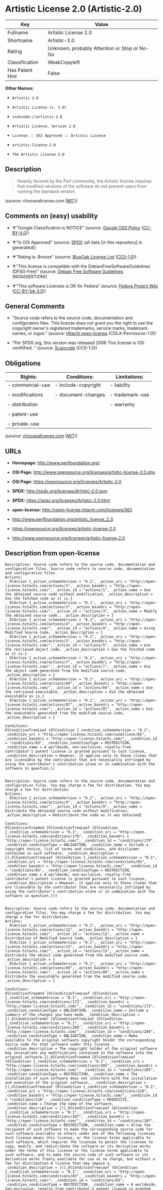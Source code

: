 * Artistic License 2.0 (Artistic-2.0)

| Key               | Value                                          |
|-------------------+------------------------------------------------|
| Fullname          | Artistic License 2.0                           |
| Shortname         | Artistic-2.0                                   |
| Rating            | Unknown, probably Attention or Stop or No-Go   |
| Classification    | WeakCopyleft                                   |
| Has Patent Hint   | False                                          |

*Other Names:*

- =Artistic 2.0=

- =Artistic License (v. 2.0)=

- =scancode://artistic-2.0=

- =Artistic License, Version 2.0=

- =License :: OSI Approved :: Artistic License=

- =artistic-license-2.0=

- =The Artistic License 2.0=

** Description

#+BEGIN_QUOTE
  Heavily favored by the Perl community, the Artistic license requires
  that modified versions of the software do not prevent users from
  running the standard version.
#+END_QUOTE

(source: choosealicense.com
([[https://github.com/github/choosealicense.com/blob/gh-pages/LICENSE.md][MIT]]))

** Comments on (easy) usability

- *↑*"Google Classification is NOTICE" (source:
  [[https://opensource.google.com/docs/thirdparty/licenses/][Google OSS
  Policy]]
  ([[https://creativecommons.org/licenses/by/4.0/legalcode][CC-BY-4.0]]))

- *↑*"Is OSI Approved" (source:
  [[https://spdx.org/licenses/Artistic-2.0.html][SPDX]] (all data [in
  this repository] is generated))

- *↑*"Rating is: Bronze" (source:
  [[https://blueoakcouncil.org/list][BlueOak License List]]
  ([[https://raw.githubusercontent.com/blueoakcouncil/blue-oak-list-npm-package/master/LICENSE][CC0-1.0]]))

- *↑*"This license is compatible with the DebianFreeSoftwareGuidelines
  (DFSG-free)" (source: [[https://wiki.debian.org/DFSGLicenses][Debian
  Free Software Guidelines]] (NOASSERTION))

- *↑*"This software Licenses is OK for Fedora" (source:
  [[https://fedoraproject.org/wiki/Licensing:Main?rd=Licensing][Fedora
  Project Wiki]]
  ([[https://creativecommons.org/licenses/by-sa/3.0/legalcode][CC-BY-SA-3.0]]))

** General Comments

- "Source code refers to the source code, documentation and
  configuration files. This license does not grant you the right to use
  the copyright owner's registered trademarks, service marks, trademark
  names, or logos." (source:
  [[https://github.com/Hitachi/open-license][Hitachi open-license]]
  (CDLA-Permissive-1.0))

- "Per SPDX.org, this version was released 2006 This license is OSI
  certifified. " (source:
  [[https://github.com/nexB/scancode-toolkit/blob/develop/src/licensedcode/data/licenses/artistic-2.0.yml][Scancode]]
  (CC0-1.0))

** Obligations

| Rights:            | Conditions:           | Limitations:      |
|--------------------+-----------------------+-------------------|
| - commercial-use   | - include-copyright   | - liability       |
|                    |                       |                   |
| - modifications    | - document-changes    | - trademark-use   |
|                    |                       |                   |
| - distribution     |                       | - warranty        |
|                    |                       |                   |
| - patent-use       |                       |                   |
|                    |                       |                   |
| - private-use      |                       |                   |
                                                                

(source:
[[https://github.com/github/choosealicense.com/blob/gh-pages/_licenses/artistic-2.0.txt][choosealicense.com]]
([[https://github.com/github/choosealicense.com/blob/gh-pages/LICENSE.md][MIT]]))

** URLs

- *Homepage:* http://www.perlfoundation.org/

- *OSI Page:*
  http://www.opensource.org/licenses/artistic-license-2.0.php

- *OSI Page:* https://opensource.org/licenses/Artistic-2.0

- *SPDX:* http://spdx.org/licenses/Artistic-2.0.json

- *SPDX:* https://spdx.org/licenses/Artistic-2.0.html

- *open-license:* http://open-license.hitachi.com/licenses/562

- http://www.perlfoundation.org/artistic_license_2_0

- https://opensource.org/licenses/artistic-license-2.0

- http://www.opensource.org/licenses/artistic-license-2.0

** Description from open-license

#+BEGIN_EXAMPLE
  Description: Source code refers to the source code, documentation and configuration files. Source code refers to source code, documentation and configuration files.
  Actions:
  - OlAction {_action_schemaVersion = "0.1", _action_uri = "http://open-license.hitachi.com/actions/1", _action_baseUri = "http://open-license.hitachi.com/", _action_id = "actions/1", _action_name = Use the obtained source code without modification, _action_description = Use the fetched code as it is.}
  - OlAction {_action_schemaVersion = "0.1", _action_uri = "http://open-license.hitachi.com/actions/3", _action_baseUri = "http://open-license.hitachi.com/", _action_id = "actions/3", _action_name = Modify the obtained source code., _action_description = }
  - OlAction {_action_schemaVersion = "0.1", _action_uri = "http://open-license.hitachi.com/actions/4", _action_baseUri = "http://open-license.hitachi.com/", _action_id = "actions/4", _action_name = Using Modified Source Code, _action_description = }
  - OlAction {_action_schemaVersion = "0.1", _action_uri = "http://open-license.hitachi.com/actions/5", _action_baseUri = "http://open-license.hitachi.com/", _action_id = "actions/5", _action_name = Use the retrieved object code, _action_description = Use the fetched code as it is.}
  - OlAction {_action_schemaVersion = "0.1", _action_uri = "http://open-license.hitachi.com/actions/7", _action_baseUri = "http://open-license.hitachi.com/", _action_id = "actions/7", _action_name = Use the object code generated from the modified source code, _action_description = }
  - OlAction {_action_schemaVersion = "0.1", _action_uri = "http://open-license.hitachi.com/actions/84", _action_baseUri = "http://open-license.hitachi.com/", _action_id = "actions/84", _action_name = Use the retrieved executable, _action_description = Use the obtained executable as is.}
  - OlAction {_action_schemaVersion = "0.1", _action_uri = "http://open-license.hitachi.com/actions/87", _action_baseUri = "http://open-license.hitachi.com/", _action_id = "actions/87", _action_name = Use the executable generated from the modified source code, _action_description = }

  Conditions:
  OlConditionTreeLeaf (OlCondition {_condition_schemaVersion = "0.1", _condition_uri = "http://open-license.hitachi.com/conditions/83", _condition_baseUri = "http://open-license.hitachi.com/", _condition_id = "conditions/83", _condition_conditionType = RESTRICTION, _condition_name = A worldwide, non-exclusive, royalty-free contributor's patent license is granted pursuant to such license, _condition_description = However, it applies only to those claims that are licensable by the contributor that are necessarily infringed by using the contributor's contribution alone or in combination with the software in question.})

#+END_EXAMPLE

#+BEGIN_EXAMPLE
  Description: Source code refers to the source code, documentation and configuration files. You may charge a fee for distribution. You may charge a fee for distribution.
  Actions:
  - OlAction {_action_schemaVersion = "0.1", _action_uri = "http://open-license.hitachi.com/actions/9", _action_baseUri = "http://open-license.hitachi.com/", _action_id = "actions/9", _action_name = Distribute the obtained source code without modification, _action_description = Redistribute the code as it was obtained}

  Conditions:
  OlConditionTreeAnd [OlConditionTreeLeaf (OlCondition {_condition_schemaVersion = "0.1", _condition_uri = "http://open-license.hitachi.com/conditions/179", _condition_baseUri = "http://open-license.hitachi.com/", _condition_id = "conditions/179", _condition_conditionType = OBLIGATION, _condition_name = Include a copyright notice, list of terms and conditions, and disclaimer contained in such software, _condition_description = }),OlConditionTreeLeaf (OlCondition {_condition_schemaVersion = "0.1", _condition_uri = "http://open-license.hitachi.com/conditions/83", _condition_baseUri = "http://open-license.hitachi.com/", _condition_id = "conditions/83", _condition_conditionType = RESTRICTION, _condition_name = A worldwide, non-exclusive, royalty-free contributor's patent license is granted pursuant to such license, _condition_description = However, it applies only to those claims that are licensable by the contributor that are necessarily infringed by using the contributor's contribution alone or in combination with the software in question.})]

#+END_EXAMPLE

#+BEGIN_EXAMPLE
  Description: Source code refers to the source code, documentation and configuration files. You may charge a fee for distribution. You may charge a fee for distribution.
  Actions:
  - OlAction {_action_schemaVersion = "0.1", _action_uri = "http://open-license.hitachi.com/actions/12", _action_baseUri = "http://open-license.hitachi.com/", _action_id = "actions/12", _action_name = Distribution of Modified Source Code, _action_description = }
  - OlAction {_action_schemaVersion = "0.1", _action_uri = "http://open-license.hitachi.com/actions/13", _action_baseUri = "http://open-license.hitachi.com/", _action_id = "actions/13", _action_name = Distribute the object code generated from the modified source code, _action_description = }
  - OlAction {_action_schemaVersion = "0.1", _action_uri = "http://open-license.hitachi.com/actions/89", _action_baseUri = "http://open-license.hitachi.com/", _action_id = "actions/89", _action_name = Distribute the executable generated from the modified source code, _action_description = }

  Conditions:
  OlConditionTreeAnd [OlConditionTreeLeaf (OlCondition {_condition_schemaVersion = "0.1", _condition_uri = "http://open-license.hitachi.com/conditions/172", _condition_baseUri = "http://open-license.hitachi.com/", _condition_id = "conditions/172", _condition_conditionType = OBLIGATION, _condition_name = Include a summary of the changes you have made, _condition_description = }),OlConditionTreeOr [OlConditionTreeLeaf (OlCondition {_condition_schemaVersion = "0.1", _condition_uri = "http://open-license.hitachi.com/conditions/204", _condition_baseUri = "http://open-license.hitachi.com/", _condition_id = "conditions/204", _condition_conditionType = OBLIGATION, _condition_name = Make available to the original software copyright holder the corresponding source code for that software under this license., _condition_description = The copyright holder of the original software may incorporate any modifications contained in the software into the original software.}),OlConditionTreeAnd [OlConditionTreeLeaf (OlCondition {_condition_schemaVersion = "0.1", _condition_uri = "http://open-license.hitachi.com/conditions/205", _condition_baseUri = "http://open-license.hitachi.com/", _condition_id = "conditions/205", _condition_conditionType = RESTRICTION, _condition_name = The installation of such software does not interfere with the installation and execution of the original software., _condition_description = }),OlConditionTreeLeaf (OlCondition {_condition_schemaVersion = "0.1", _condition_uri = "http://open-license.hitachi.com/conditions/210", _condition_baseUri = "http://open-license.hitachi.com/", _condition_id = "conditions/210", _condition_conditionType = REQUISITE, _condition_name = Change the name of the software, _condition_description = })],OlConditionTreeLeaf (OlCondition {_condition_schemaVersion = "0.1", _condition_uri = "http://open-license.hitachi.com/conditions/207", _condition_baseUri = "http://open-license.hitachi.com/", _condition_id = "conditions/207", _condition_conditionType = RESTRICTION, _condition_name = Allow the recipient of such software to make the corresponding source code for such software available to others under one of the following licenses Such license means this license, or the license terms applicable to such software, which requires the licensee to permit the licensee to copy, modify, and redistribute the software or its derivative works under the terms of this license or the license terms applicable to such software, and to make the source code of such software or its derivative works freely available for use at no charge, but without a fee for distribution A license that may impose a, _condition_description = })],OlConditionTreeLeaf (OlCondition {_condition_schemaVersion = "0.1", _condition_uri = "http://open-license.hitachi.com/conditions/83", _condition_baseUri = "http://open-license.hitachi.com/", _condition_id = "conditions/83", _condition_conditionType = RESTRICTION, _condition_name = A worldwide, non-exclusive, royalty-free contributor's patent license is granted pursuant to such license, _condition_description = However, it applies only to those claims that are licensable by the contributor that are necessarily infringed by using the contributor's contribution alone or in combination with the software in question.})]

#+END_EXAMPLE

#+BEGIN_EXAMPLE
  Description: Source code refers to the source code, documentation and configuration files. You may charge a fee for distribution. You may charge a fee for distribution. If the source code is made available in an obsolete manner, notify the user on demand of the new method of distribution or stop distribution. You do not lose your rights under this license if you do so within 30 days of becoming aware of the invalidation.
  Actions:
  - OlAction {_action_schemaVersion = "0.1", _action_uri = "http://open-license.hitachi.com/actions/10", _action_baseUri = "http://open-license.hitachi.com/", _action_id = "actions/10", _action_name = Distribute the obtained object code, _action_description = Redistribute the code as it was obtained}
  - OlAction {_action_schemaVersion = "0.1", _action_uri = "http://open-license.hitachi.com/actions/86", _action_baseUri = "http://open-license.hitachi.com/", _action_id = "actions/86", _action_name = Distribute the obtained executable, _action_description = Redistribute the obtained executable as-is}

  Conditions:
  OlConditionTreeAnd [OlConditionTreeLeaf (OlCondition {_condition_schemaVersion = "0.1", _condition_uri = "http://open-license.hitachi.com/conditions/87", _condition_baseUri = "http://open-license.hitachi.com/", _condition_id = "conditions/87", _condition_conditionType = OBLIGATION, _condition_name = Communicate that the corresponding source code for the software is available on media commonly used for software interchange and in a reasonable manner., _condition_description = }),OlConditionTreeLeaf (OlCondition {_condition_schemaVersion = "0.1", _condition_uri = "http://open-license.hitachi.com/conditions/83", _condition_baseUri = "http://open-license.hitachi.com/", _condition_id = "conditions/83", _condition_conditionType = RESTRICTION, _condition_name = A worldwide, non-exclusive, royalty-free contributor's patent license is granted pursuant to such license, _condition_description = However, it applies only to those claims that are licensable by the contributor that are necessarily infringed by using the contributor's contribution alone or in combination with the software in question.})]

#+END_EXAMPLE

#+BEGIN_EXAMPLE
  Actions:
  - OlAction {_action_schemaVersion = "0.1", _action_uri = "http://open-license.hitachi.com/actions/224", _action_baseUri = "http://open-license.hitachi.com/", _action_id = "actions/224", _action_name = Linking software with other software, _action_description = }
  - OlAction {_action_schemaVersion = "0.1", _action_uri = "http://open-license.hitachi.com/actions/225", _action_baseUri = "http://open-license.hitachi.com/", _action_id = "actions/225", _action_name = Embedding software into its own software, _action_description = }
  - OlAction {_action_schemaVersion = "0.1", _action_uri = "http://open-license.hitachi.com/actions/226", _action_baseUri = "http://open-license.hitachi.com/", _action_id = "actions/226", _action_name = Building and distributing application binaries and bytecode, including software, _action_description = }

  Conditions:
  OlConditionTreeLeaf (OlCondition {_condition_schemaVersion = "0.1", _condition_uri = "http://open-license.hitachi.com/conditions/208", _condition_baseUri = "http://open-license.hitachi.com/", _condition_id = "conditions/208", _condition_conditionType = RESTRICTION, _condition_name = Not directly exposing the interface of the software in question, _condition_description = })

#+END_EXAMPLE

(source: Hitachi open-license)

** Text

#+BEGIN_EXAMPLE
  Copyright (c) 2000-2006, The Perl Foundation.

  Everyone is permitted to copy and distribute verbatim copies of this license document, but changing it is not allowed.

  Preamble

  This license establishes the terms under which a given free software Package may be copied, modified, distributed, and/or redistributed. The intent is that the Copyright Holder maintains some artistic control over the development of that Package while still keeping the Package available as open source and free software.

  You are always permitted to make arrangements wholly outside of this license directly with the Copyright Holder of a given Package. If the terms of this license do not permit the full use that you propose to make of the Package, you should contact the Copyright Holder and seek a different licensing arrangement.

  Definitions

  "Copyright Holder" means the individual(s) or organization(s) named in the copyright notice for the entire Package.

  "Contributor" means any party that has contributed code or other material to the Package, in accordance with the Copyright Holder's procedures.

  "You" and "your" means any person who would like to copy, distribute, or modify the Package.

  "Package" means the collection of files distributed by the Copyright Holder, and derivatives of that collection and/or of those files. A given Package may consist of either the Standard Version, or a Modified Version.

  "Distribute" means providing a copy of the Package or making it accessible to anyone else, or in the case of a company or organization, to others outside of your company or organization.

  "Distributor Fee" means any fee that you charge for Distributing this Package or providing support for this Package to another party. It does not mean licensing fees.

  "Standard Version" refers to the Package if it has not been modified, or has been modified only in ways explicitly requested by the Copyright Holder.

  "Modified Version" means the Package, if it has been changed, and such changes were not explicitly requested by the Copyright Holder.

  "Original License" means this Artistic License as Distributed with the Standard Version of the Package, in its current version or as it may be modified by The Perl Foundation in the future.

  "Source" form means the source code, documentation source, and configuration files for the Package.

  "Compiled" form means the compiled bytecode, object code, binary, or any other form resulting from mechanical transformation or translation of the Source form.

  Permission for Use and Modification Without Distribution
  (1) You are permitted to use the Standard Version and create and use Modified Versions for any purpose without restriction, provided that you do not Distribute the Modified Version.

  Permissions for Redistribution of the Standard Version
  (2) You may Distribute verbatim copies of the Source form of the Standard Version of this Package in any medium without restriction, either gratis or for a Distributor Fee, provided that you duplicate all of the original copyright notices and associated disclaimers. At your discretion, such verbatim copies may or may not include a Compiled form of the Package.

  (3) You may apply any bug fixes, portability changes, and other modifications made available from the Copyright Holder. The resulting Package will still be considered the Standard Version, and as such will be subject to the Original License.

  Distribution of Modified Versions of the Package as Source
  (4) You may Distribute your Modified Version as Source (either gratis or for a Distributor Fee, and with or without a Compiled form of the Modified Version) provided that you clearly document how it differs from the Standard Version, including, but not limited to, documenting any non-standard features, executables, or modules, and provided that you do at least ONE of the following:
  (a) make the Modified Version available to the Copyright Holder of the Standard Version, under the Original License, so that the Copyright Holder may include your modifications in the Standard Version.
  (b) ensure that installation of your Modified Version does not prevent the user installing or running the Standard Version. In addition, the Modified Version must bear a name that is different from the name of the Standard Version.
  (c) allow anyone who receives a copy of the Modified Version to make the Source form of the Modified Version available to others under
  (i) the Original License or
  (ii) a license that permits the licensee to freely copy, modify and redistribute the Modified Version using the same licensing terms that apply to the copy that the licensee received, and requires that the Source form of the Modified Version, and of any works derived from it, be made freely available in that license fees are prohibited but Distributor Fees are allowed.

  Distribution of Compiled Forms of the Standard Version or Modified Versions without the Source
  (5) You may Distribute Compiled forms of the Standard Version without the Source, provided that you include complete instructions on how to get the Source of the Standard Version. Such instructions must be valid at the time of your distribution. If these instructions, at any time while you are carrying out such distribution, become invalid, you must provide new instructions on demand or cease further distribution. If you provide valid instructions or cease distribution within thirty days after you become aware that the instructions are invalid, then you do not forfeit any of your rights under this license.

  (6) You may Distribute a Modified Version in Compiled form without the Source, provided that you comply with Section 4 with respect to the Source of the Modified Version.

  Aggregating or Linking the Package
  (7) You may aggregate the Package (either the Standard Version or Modified Version) with other packages and Distribute the resulting aggregation provided that you do not charge a licensing fee for the Package. Distributor Fees are permitted, and licensing fees for other components in the aggregation are permitted. The terms of this license apply to the use and Distribution of the Standard or Modified Versions as included in the aggregation.

  (8) You are permitted to link Modified and Standard Versions with other works, to embed the Package in a larger work of your own, or to build stand-alone binary or bytecode versions of applications that include the Package, and Distribute the result without restriction, provided the result does not expose a direct interface to the Package.
  Items That are Not Considered Part of a Modified Version

  (9) Works (including, but not limited to, modules and scripts) that merely extend or make use of the Package, do not, by themselves, cause the Package to be a Modified Version. In addition, such works are not considered parts of the Package itself, and are not subject to the terms of this license.

  General Provisions
  (10) Any use, modification, and distribution of the Standard or Modified Versions is governed by this Artistic License. By using, modifying or distributing the Package, you accept this license. Do not use, modify, or distribute the Package, if you do not accept this license.

  (11) If your Modified Version has been derived from a Modified Version made by someone other than you, you are nevertheless required to ensure that your Modified Version complies with the requirements of this license.

  (12) This license does not grant you the right to use any trademark, service mark, tradename, or logo of the Copyright Holder.

  (13) This license includes the non-exclusive, worldwide, free-of-charge patent license to make, have made, use, offer to sell, sell, import and otherwise transfer the Package with respect to any patent claims licensable by the Copyright Holder that are necessarily infringed by the Package. If you institute patent litigation (including a cross-claim or counterclaim) against any party alleging that the Package constitutes direct or contributory patent infringement, then this Artistic License to you shall terminate on the date that such litigation is filed.

  (14) Disclaimer of Warranty: THE PACKAGE IS PROVIDED BY THE COPYRIGHT HOLDER AND CONTRIBUTORS "AS IS' AND WITHOUT ANY EXPRESS OR IMPLIED WARRANTIES. THE IMPLIED WARRANTIES OF MERCHANTABILITY, FITNESS FOR A PARTICULAR PURPOSE, OR NON-INFRINGEMENT ARE DISCLAIMED TO THE EXTENT PERMITTED BY YOUR LOCAL LAW. UNLESS REQUIRED BY LAW, NO COPYRIGHT HOLDER OR CONTRIBUTOR WILL BE LIABLE FOR ANY DIRECT, INDIRECT, INCIDENTAL, OR CONSEQUENTIAL DAMAGES ARISING IN ANY WAY OUT OF THE USE OF THE PACKAGE, EVEN IF ADVISED OF THE POSSIBILITY OF SUCH DAMAGE.
#+END_EXAMPLE

--------------

** Raw Data

*** Facts

- LicenseName

- Override

- [[https://spdx.org/licenses/Artistic-2.0.html][SPDX]] (all data [in
  this repository] is generated)

- [[https://blueoakcouncil.org/list][BlueOak License List]]
  ([[https://raw.githubusercontent.com/blueoakcouncil/blue-oak-list-npm-package/master/LICENSE][CC0-1.0]])

- [[https://github.com/OpenChain-Project/curriculum/raw/ddf1e879341adbd9b297cd67c5d5c16b2076540b/policy-template/Open%20Source%20Policy%20Template%20for%20OpenChain%20Specification%201.2.ods][OpenChainPolicyTemplate]]
  (CC0-1.0)

- [[https://github.com/nexB/scancode-toolkit/blob/develop/src/licensedcode/data/licenses/artistic-2.0.yml][Scancode]]
  (CC0-1.0)

- [[https://github.com/github/choosealicense.com/blob/gh-pages/_licenses/artistic-2.0.txt][choosealicense.com]]
  ([[https://github.com/github/choosealicense.com/blob/gh-pages/LICENSE.md][MIT]])

- [[https://fedoraproject.org/wiki/Licensing:Main?rd=Licensing][Fedora
  Project Wiki]]
  ([[https://creativecommons.org/licenses/by-sa/3.0/legalcode][CC-BY-SA-3.0]])

- [[https://opensource.org/licenses/][OpenSourceInitiative]]
  ([[https://creativecommons.org/licenses/by/4.0/legalcode][CC-BY-4.0]])

- [[https://github.com/finos/OSLC-handbook/blob/master/src/Artistic-2.0.yaml][finos/OSLC-handbook]]
  ([[https://creativecommons.org/licenses/by/4.0/legalcode][CC-BY-4.0]])

- [[https://en.wikipedia.org/wiki/Comparison_of_free_and_open-source_software_licenses][Wikipedia]]
  ([[https://creativecommons.org/licenses/by-sa/3.0/legalcode][CC-BY-SA-3.0]])

- [[https://opensource.google.com/docs/thirdparty/licenses/][Google OSS
  Policy]]
  ([[https://creativecommons.org/licenses/by/4.0/legalcode][CC-BY-4.0]])

- [[https://github.com/okfn/licenses/blob/master/licenses.csv][Open
  Knowledge International]]
  ([[https://opendatacommons.org/licenses/pddl/1-0/][PDDL-1.0]])

- [[https://wiki.debian.org/DFSGLicenses][Debian Free Software
  Guidelines]] (NOASSERTION)

- [[https://github.com/Hitachi/open-license][Hitachi open-license]]
  (CDLA-Permissive-1.0)

*** Raw JSON

#+BEGIN_EXAMPLE
  {
      "__impliedNames": [
          "Artistic-2.0",
          "Artistic 2.0",
          "Artistic License (v. 2.0)",
          "Artistic License 2.0",
          "scancode://artistic-2.0",
          "artistic-2.0",
          "Artistic License, Version 2.0",
          "License :: OSI Approved :: Artistic License",
          "artistic-license-2.0",
          "The Artistic License 2.0"
      ],
      "__impliedId": "Artistic-2.0",
      "__isFsfFree": true,
      "__impliedAmbiguousNames": [
          "Artistic 2.0",
          "Artistic License"
      ],
      "__impliedComments": [
          [
              "Hitachi open-license",
              [
                  "Source code refers to the source code, documentation and configuration files. This license does not grant you the right to use the copyright owner's registered trademarks, service marks, trademark names, or logos."
              ]
          ],
          [
              "Scancode",
              [
                  "Per SPDX.org, this version was released 2006 This license is OSI\ncertifified.\n"
              ]
          ]
      ],
      "__hasPatentHint": false,
      "facts": {
          "Open Knowledge International": {
              "is_generic": null,
              "legacy_ids": [
                  "artistic-license-2.0"
              ],
              "status": "active",
              "domain_software": true,
              "url": "https://opensource.org/licenses/Artistic-2.0",
              "maintainer": "Perl Foundation",
              "od_conformance": "not reviewed",
              "_sourceURL": "https://github.com/okfn/licenses/blob/master/licenses.csv",
              "domain_data": false,
              "osd_conformance": "approved",
              "id": "Artistic-2.0",
              "title": "Artistic License 2.0",
              "_implications": {
                  "__impliedNames": [
                      "Artistic-2.0",
                      "Artistic License 2.0",
                      "artistic-license-2.0"
                  ],
                  "__impliedId": "Artistic-2.0",
                  "__impliedURLs": [
                      [
                          null,
                          "https://opensource.org/licenses/Artistic-2.0"
                      ]
                  ]
              },
              "domain_content": false
          },
          "LicenseName": {
              "implications": {
                  "__impliedNames": [
                      "Artistic-2.0"
                  ],
                  "__impliedId": "Artistic-2.0"
              },
              "shortname": "Artistic-2.0",
              "otherNames": []
          },
          "SPDX": {
              "isSPDXLicenseDeprecated": false,
              "spdxFullName": "Artistic License 2.0",
              "spdxDetailsURL": "http://spdx.org/licenses/Artistic-2.0.json",
              "_sourceURL": "https://spdx.org/licenses/Artistic-2.0.html",
              "spdxLicIsOSIApproved": true,
              "spdxSeeAlso": [
                  "http://www.perlfoundation.org/artistic_license_2_0",
                  "https://opensource.org/licenses/artistic-license-2.0"
              ],
              "_implications": {
                  "__impliedNames": [
                      "Artistic-2.0",
                      "Artistic License 2.0"
                  ],
                  "__impliedId": "Artistic-2.0",
                  "__impliedJudgement": [
                      [
                          "SPDX",
                          {
                              "tag": "PositiveJudgement",
                              "contents": "Is OSI Approved"
                          }
                      ]
                  ],
                  "__isOsiApproved": true,
                  "__impliedURLs": [
                      [
                          "SPDX",
                          "http://spdx.org/licenses/Artistic-2.0.json"
                      ],
                      [
                          null,
                          "http://www.perlfoundation.org/artistic_license_2_0"
                      ],
                      [
                          null,
                          "https://opensource.org/licenses/artistic-license-2.0"
                      ]
                  ]
              },
              "spdxLicenseId": "Artistic-2.0"
          },
          "Fedora Project Wiki": {
              "GPLv2 Compat?": "Yes",
              "rating": "Good",
              "Upstream URL": "http://www.perlfoundation.org/artistic_license_2_0",
              "GPLv3 Compat?": "Yes",
              "Short Name": "Artistic 2.0",
              "licenseType": "license",
              "_sourceURL": "https://fedoraproject.org/wiki/Licensing:Main?rd=Licensing",
              "Full Name": "Artistic 2.0",
              "FSF Free?": "Yes",
              "_implications": {
                  "__impliedNames": [
                      "Artistic 2.0"
                  ],
                  "__isFsfFree": true,
                  "__impliedAmbiguousNames": [
                      "Artistic 2.0"
                  ],
                  "__impliedJudgement": [
                      [
                          "Fedora Project Wiki",
                          {
                              "tag": "PositiveJudgement",
                              "contents": "This software Licenses is OK for Fedora"
                          }
                      ]
                  ]
              }
          },
          "Scancode": {
              "otherUrls": [
                  "http://www.opensource.org/licenses/artistic-license-2.0",
                  "https://opensource.org/licenses/artistic-license-2.0"
              ],
              "homepageUrl": "http://www.perlfoundation.org/",
              "shortName": "Artistic 2.0",
              "textUrls": null,
              "text": "Copyright (c) 2000-2006, The Perl Foundation.\n\nEveryone is permitted to copy and distribute verbatim copies of this license document, but changing it is not allowed.\n\nPreamble\n\nThis license establishes the terms under which a given free software Package may be copied, modified, distributed, and/or redistributed. The intent is that the Copyright Holder maintains some artistic control over the development of that Package while still keeping the Package available as open source and free software.\n\nYou are always permitted to make arrangements wholly outside of this license directly with the Copyright Holder of a given Package. If the terms of this license do not permit the full use that you propose to make of the Package, you should contact the Copyright Holder and seek a different licensing arrangement.\n\nDefinitions\n\n\"Copyright Holder\" means the individual(s) or organization(s) named in the copyright notice for the entire Package.\n\n\"Contributor\" means any party that has contributed code or other material to the Package, in accordance with the Copyright Holder's procedures.\n\n\"You\" and \"your\" means any person who would like to copy, distribute, or modify the Package.\n\n\"Package\" means the collection of files distributed by the Copyright Holder, and derivatives of that collection and/or of those files. A given Package may consist of either the Standard Version, or a Modified Version.\n\n\"Distribute\" means providing a copy of the Package or making it accessible to anyone else, or in the case of a company or organization, to others outside of your company or organization.\n\n\"Distributor Fee\" means any fee that you charge for Distributing this Package or providing support for this Package to another party. It does not mean licensing fees.\n\n\"Standard Version\" refers to the Package if it has not been modified, or has been modified only in ways explicitly requested by the Copyright Holder.\n\n\"Modified Version\" means the Package, if it has been changed, and such changes were not explicitly requested by the Copyright Holder.\n\n\"Original License\" means this Artistic License as Distributed with the Standard Version of the Package, in its current version or as it may be modified by The Perl Foundation in the future.\n\n\"Source\" form means the source code, documentation source, and configuration files for the Package.\n\n\"Compiled\" form means the compiled bytecode, object code, binary, or any other form resulting from mechanical transformation or translation of the Source form.\n\nPermission for Use and Modification Without Distribution\n(1) You are permitted to use the Standard Version and create and use Modified Versions for any purpose without restriction, provided that you do not Distribute the Modified Version.\n\nPermissions for Redistribution of the Standard Version\n(2) You may Distribute verbatim copies of the Source form of the Standard Version of this Package in any medium without restriction, either gratis or for a Distributor Fee, provided that you duplicate all of the original copyright notices and associated disclaimers. At your discretion, such verbatim copies may or may not include a Compiled form of the Package.\n\n(3) You may apply any bug fixes, portability changes, and other modifications made available from the Copyright Holder. The resulting Package will still be considered the Standard Version, and as such will be subject to the Original License.\n\nDistribution of Modified Versions of the Package as Source\n(4) You may Distribute your Modified Version as Source (either gratis or for a Distributor Fee, and with or without a Compiled form of the Modified Version) provided that you clearly document how it differs from the Standard Version, including, but not limited to, documenting any non-standard features, executables, or modules, and provided that you do at least ONE of the following:\n(a) make the Modified Version available to the Copyright Holder of the Standard Version, under the Original License, so that the Copyright Holder may include your modifications in the Standard Version.\n(b) ensure that installation of your Modified Version does not prevent the user installing or running the Standard Version. In addition, the Modified Version must bear a name that is different from the name of the Standard Version.\n(c) allow anyone who receives a copy of the Modified Version to make the Source form of the Modified Version available to others under\n(i) the Original License or\n(ii) a license that permits the licensee to freely copy, modify and redistribute the Modified Version using the same licensing terms that apply to the copy that the licensee received, and requires that the Source form of the Modified Version, and of any works derived from it, be made freely available in that license fees are prohibited but Distributor Fees are allowed.\n\nDistribution of Compiled Forms of the Standard Version or Modified Versions without the Source\n(5) You may Distribute Compiled forms of the Standard Version without the Source, provided that you include complete instructions on how to get the Source of the Standard Version. Such instructions must be valid at the time of your distribution. If these instructions, at any time while you are carrying out such distribution, become invalid, you must provide new instructions on demand or cease further distribution. If you provide valid instructions or cease distribution within thirty days after you become aware that the instructions are invalid, then you do not forfeit any of your rights under this license.\n\n(6) You may Distribute a Modified Version in Compiled form without the Source, provided that you comply with Section 4 with respect to the Source of the Modified Version.\n\nAggregating or Linking the Package\n(7) You may aggregate the Package (either the Standard Version or Modified Version) with other packages and Distribute the resulting aggregation provided that you do not charge a licensing fee for the Package. Distributor Fees are permitted, and licensing fees for other components in the aggregation are permitted. The terms of this license apply to the use and Distribution of the Standard or Modified Versions as included in the aggregation.\n\n(8) You are permitted to link Modified and Standard Versions with other works, to embed the Package in a larger work of your own, or to build stand-alone binary or bytecode versions of applications that include the Package, and Distribute the result without restriction, provided the result does not expose a direct interface to the Package.\nItems That are Not Considered Part of a Modified Version\n\n(9) Works (including, but not limited to, modules and scripts) that merely extend or make use of the Package, do not, by themselves, cause the Package to be a Modified Version. In addition, such works are not considered parts of the Package itself, and are not subject to the terms of this license.\n\nGeneral Provisions\n(10) Any use, modification, and distribution of the Standard or Modified Versions is governed by this Artistic License. By using, modifying or distributing the Package, you accept this license. Do not use, modify, or distribute the Package, if you do not accept this license.\n\n(11) If your Modified Version has been derived from a Modified Version made by someone other than you, you are nevertheless required to ensure that your Modified Version complies with the requirements of this license.\n\n(12) This license does not grant you the right to use any trademark, service mark, tradename, or logo of the Copyright Holder.\n\n(13) This license includes the non-exclusive, worldwide, free-of-charge patent license to make, have made, use, offer to sell, sell, import and otherwise transfer the Package with respect to any patent claims licensable by the Copyright Holder that are necessarily infringed by the Package. If you institute patent litigation (including a cross-claim or counterclaim) against any party alleging that the Package constitutes direct or contributory patent infringement, then this Artistic License to you shall terminate on the date that such litigation is filed.\n\n(14) Disclaimer of Warranty: THE PACKAGE IS PROVIDED BY THE COPYRIGHT HOLDER AND CONTRIBUTORS \"AS IS' AND WITHOUT ANY EXPRESS OR IMPLIED WARRANTIES. THE IMPLIED WARRANTIES OF MERCHANTABILITY, FITNESS FOR A PARTICULAR PURPOSE, OR NON-INFRINGEMENT ARE DISCLAIMED TO THE EXTENT PERMITTED BY YOUR LOCAL LAW. UNLESS REQUIRED BY LAW, NO COPYRIGHT HOLDER OR CONTRIBUTOR WILL BE LIABLE FOR ANY DIRECT, INDIRECT, INCIDENTAL, OR CONSEQUENTIAL DAMAGES ARISING IN ANY WAY OUT OF THE USE OF THE PACKAGE, EVEN IF ADVISED OF THE POSSIBILITY OF SUCH DAMAGE.",
              "category": "Copyleft Limited",
              "osiUrl": "http://www.opensource.org/licenses/artistic-license-2.0.php",
              "owner": "Perl Foundation",
              "_sourceURL": "https://github.com/nexB/scancode-toolkit/blob/develop/src/licensedcode/data/licenses/artistic-2.0.yml",
              "key": "artistic-2.0",
              "name": "Artistic License 2.0",
              "spdxId": "Artistic-2.0",
              "notes": "Per SPDX.org, this version was released 2006 This license is OSI\ncertifified.\n",
              "_implications": {
                  "__impliedNames": [
                      "scancode://artistic-2.0",
                      "Artistic 2.0",
                      "Artistic-2.0"
                  ],
                  "__impliedId": "Artistic-2.0",
                  "__impliedComments": [
                      [
                          "Scancode",
                          [
                              "Per SPDX.org, this version was released 2006 This license is OSI\ncertifified.\n"
                          ]
                      ]
                  ],
                  "__impliedCopyleft": [
                      [
                          "Scancode",
                          "WeakCopyleft"
                      ]
                  ],
                  "__calculatedCopyleft": "WeakCopyleft",
                  "__impliedText": "Copyright (c) 2000-2006, The Perl Foundation.\n\nEveryone is permitted to copy and distribute verbatim copies of this license document, but changing it is not allowed.\n\nPreamble\n\nThis license establishes the terms under which a given free software Package may be copied, modified, distributed, and/or redistributed. The intent is that the Copyright Holder maintains some artistic control over the development of that Package while still keeping the Package available as open source and free software.\n\nYou are always permitted to make arrangements wholly outside of this license directly with the Copyright Holder of a given Package. If the terms of this license do not permit the full use that you propose to make of the Package, you should contact the Copyright Holder and seek a different licensing arrangement.\n\nDefinitions\n\n\"Copyright Holder\" means the individual(s) or organization(s) named in the copyright notice for the entire Package.\n\n\"Contributor\" means any party that has contributed code or other material to the Package, in accordance with the Copyright Holder's procedures.\n\n\"You\" and \"your\" means any person who would like to copy, distribute, or modify the Package.\n\n\"Package\" means the collection of files distributed by the Copyright Holder, and derivatives of that collection and/or of those files. A given Package may consist of either the Standard Version, or a Modified Version.\n\n\"Distribute\" means providing a copy of the Package or making it accessible to anyone else, or in the case of a company or organization, to others outside of your company or organization.\n\n\"Distributor Fee\" means any fee that you charge for Distributing this Package or providing support for this Package to another party. It does not mean licensing fees.\n\n\"Standard Version\" refers to the Package if it has not been modified, or has been modified only in ways explicitly requested by the Copyright Holder.\n\n\"Modified Version\" means the Package, if it has been changed, and such changes were not explicitly requested by the Copyright Holder.\n\n\"Original License\" means this Artistic License as Distributed with the Standard Version of the Package, in its current version or as it may be modified by The Perl Foundation in the future.\n\n\"Source\" form means the source code, documentation source, and configuration files for the Package.\n\n\"Compiled\" form means the compiled bytecode, object code, binary, or any other form resulting from mechanical transformation or translation of the Source form.\n\nPermission for Use and Modification Without Distribution\n(1) You are permitted to use the Standard Version and create and use Modified Versions for any purpose without restriction, provided that you do not Distribute the Modified Version.\n\nPermissions for Redistribution of the Standard Version\n(2) You may Distribute verbatim copies of the Source form of the Standard Version of this Package in any medium without restriction, either gratis or for a Distributor Fee, provided that you duplicate all of the original copyright notices and associated disclaimers. At your discretion, such verbatim copies may or may not include a Compiled form of the Package.\n\n(3) You may apply any bug fixes, portability changes, and other modifications made available from the Copyright Holder. The resulting Package will still be considered the Standard Version, and as such will be subject to the Original License.\n\nDistribution of Modified Versions of the Package as Source\n(4) You may Distribute your Modified Version as Source (either gratis or for a Distributor Fee, and with or without a Compiled form of the Modified Version) provided that you clearly document how it differs from the Standard Version, including, but not limited to, documenting any non-standard features, executables, or modules, and provided that you do at least ONE of the following:\n(a) make the Modified Version available to the Copyright Holder of the Standard Version, under the Original License, so that the Copyright Holder may include your modifications in the Standard Version.\n(b) ensure that installation of your Modified Version does not prevent the user installing or running the Standard Version. In addition, the Modified Version must bear a name that is different from the name of the Standard Version.\n(c) allow anyone who receives a copy of the Modified Version to make the Source form of the Modified Version available to others under\n(i) the Original License or\n(ii) a license that permits the licensee to freely copy, modify and redistribute the Modified Version using the same licensing terms that apply to the copy that the licensee received, and requires that the Source form of the Modified Version, and of any works derived from it, be made freely available in that license fees are prohibited but Distributor Fees are allowed.\n\nDistribution of Compiled Forms of the Standard Version or Modified Versions without the Source\n(5) You may Distribute Compiled forms of the Standard Version without the Source, provided that you include complete instructions on how to get the Source of the Standard Version. Such instructions must be valid at the time of your distribution. If these instructions, at any time while you are carrying out such distribution, become invalid, you must provide new instructions on demand or cease further distribution. If you provide valid instructions or cease distribution within thirty days after you become aware that the instructions are invalid, then you do not forfeit any of your rights under this license.\n\n(6) You may Distribute a Modified Version in Compiled form without the Source, provided that you comply with Section 4 with respect to the Source of the Modified Version.\n\nAggregating or Linking the Package\n(7) You may aggregate the Package (either the Standard Version or Modified Version) with other packages and Distribute the resulting aggregation provided that you do not charge a licensing fee for the Package. Distributor Fees are permitted, and licensing fees for other components in the aggregation are permitted. The terms of this license apply to the use and Distribution of the Standard or Modified Versions as included in the aggregation.\n\n(8) You are permitted to link Modified and Standard Versions with other works, to embed the Package in a larger work of your own, or to build stand-alone binary or bytecode versions of applications that include the Package, and Distribute the result without restriction, provided the result does not expose a direct interface to the Package.\nItems That are Not Considered Part of a Modified Version\n\n(9) Works (including, but not limited to, modules and scripts) that merely extend or make use of the Package, do not, by themselves, cause the Package to be a Modified Version. In addition, such works are not considered parts of the Package itself, and are not subject to the terms of this license.\n\nGeneral Provisions\n(10) Any use, modification, and distribution of the Standard or Modified Versions is governed by this Artistic License. By using, modifying or distributing the Package, you accept this license. Do not use, modify, or distribute the Package, if you do not accept this license.\n\n(11) If your Modified Version has been derived from a Modified Version made by someone other than you, you are nevertheless required to ensure that your Modified Version complies with the requirements of this license.\n\n(12) This license does not grant you the right to use any trademark, service mark, tradename, or logo of the Copyright Holder.\n\n(13) This license includes the non-exclusive, worldwide, free-of-charge patent license to make, have made, use, offer to sell, sell, import and otherwise transfer the Package with respect to any patent claims licensable by the Copyright Holder that are necessarily infringed by the Package. If you institute patent litigation (including a cross-claim or counterclaim) against any party alleging that the Package constitutes direct or contributory patent infringement, then this Artistic License to you shall terminate on the date that such litigation is filed.\n\n(14) Disclaimer of Warranty: THE PACKAGE IS PROVIDED BY THE COPYRIGHT HOLDER AND CONTRIBUTORS \"AS IS' AND WITHOUT ANY EXPRESS OR IMPLIED WARRANTIES. THE IMPLIED WARRANTIES OF MERCHANTABILITY, FITNESS FOR A PARTICULAR PURPOSE, OR NON-INFRINGEMENT ARE DISCLAIMED TO THE EXTENT PERMITTED BY YOUR LOCAL LAW. UNLESS REQUIRED BY LAW, NO COPYRIGHT HOLDER OR CONTRIBUTOR WILL BE LIABLE FOR ANY DIRECT, INDIRECT, INCIDENTAL, OR CONSEQUENTIAL DAMAGES ARISING IN ANY WAY OUT OF THE USE OF THE PACKAGE, EVEN IF ADVISED OF THE POSSIBILITY OF SUCH DAMAGE.",
                  "__impliedURLs": [
                      [
                          "Homepage",
                          "http://www.perlfoundation.org/"
                      ],
                      [
                          "OSI Page",
                          "http://www.opensource.org/licenses/artistic-license-2.0.php"
                      ],
                      [
                          null,
                          "http://www.opensource.org/licenses/artistic-license-2.0"
                      ],
                      [
                          null,
                          "https://opensource.org/licenses/artistic-license-2.0"
                      ]
                  ]
              }
          },
          "OpenChainPolicyTemplate": {
              "isSaaSDeemed": "no",
              "licenseType": "copyleft",
              "freedomOrDeath": "no",
              "typeCopyleft": "weak",
              "_sourceURL": "https://github.com/OpenChain-Project/curriculum/raw/ddf1e879341adbd9b297cd67c5d5c16b2076540b/policy-template/Open%20Source%20Policy%20Template%20for%20OpenChain%20Specification%201.2.ods",
              "name": "Artistic License 2.0",
              "commercialUse": true,
              "spdxId": "Artistic-2.0",
              "_implications": {
                  "__impliedNames": [
                      "Artistic-2.0"
                  ]
              }
          },
          "Debian Free Software Guidelines": {
              "LicenseName": "Artistic License",
              "State": "DFSGCompatible",
              "_sourceURL": "https://wiki.debian.org/DFSGLicenses",
              "_implications": {
                  "__impliedNames": [
                      "Artistic-2.0"
                  ],
                  "__impliedAmbiguousNames": [
                      "Artistic License"
                  ],
                  "__impliedJudgement": [
                      [
                          "Debian Free Software Guidelines",
                          {
                              "tag": "PositiveJudgement",
                              "contents": "This license is compatible with the DebianFreeSoftwareGuidelines (DFSG-free)"
                          }
                      ]
                  ]
              },
              "Comment": null,
              "LicenseId": "Artistic-2.0"
          },
          "Override": {
              "oNonCommecrial": null,
              "implications": {
                  "__impliedNames": [
                      "Artistic-2.0",
                      "Artistic 2.0",
                      "Artistic License (v. 2.0)"
                  ],
                  "__impliedId": "Artistic-2.0"
              },
              "oName": "Artistic-2.0",
              "oOtherLicenseIds": [
                  "Artistic 2.0",
                  "Artistic License (v. 2.0)"
              ],
              "oDescription": null,
              "oJudgement": null,
              "oCompatibilities": null,
              "oRatingState": null
          },
          "Hitachi open-license": {
              "notices": [
                  {
                      "content": "Unless otherwise ordered by law, neither the copyright holder nor the contributor shall be liable for any direct, indirect, incidental or consequential damages resulting from the use of the software, even if they have been advised of the possibility of such damages."
                  },
                  {
                      "content": "If you file a patent action, including cross-claims or counterclaims, alleging that the Software directly or indirectly infringes a patent, this license will terminate upon formal filing of the patent action."
                  },
                  {
                      "content": "the software is provided by the copyright holders and contributors \"as-is\" and without warranty of any kind, either express or implied, including, but not limited to, the implied warranties of merchantability and fitness for a particular purpose. to the extent permitted by local law, there are no implied warranties of commercial usability, applicability for a particular purpose, or non-infringement.",
                      "description": "There is no guarantee."
                  }
              ],
              "_sourceURL": "http://open-license.hitachi.com/licenses/562",
              "content": "    The Artistic License 2.0\r\n\r\n    Copyright (c) 2000-2006, The Perl Foundation.\r\n\r\n    Everyone is permitted to copy and distribute verbatim copies\r\n    of this license document, but changing it is not allowed.\r\n\r\n    Preamble\r\n\r\n    This license establishes the terms under which a given free software\r\n    Package may be copied, modified, distributed, and/or redistributed.\r\n    The intent is that the Copyright Holder maintains some artistic\r\n    control over the development of that Package while still keeping the\r\n    Package available as open source and free software.\r\n\r\n    You are always permitted to make arrangements wholly outside of this\r\n    license directly with the Copyright Holder of a given Package.  If the\r\n    terms of this license do not permit the full use that you propose to\r\n    make of the Package, you should contact the Copyright Holder and seek\r\n    a different licensing arrangement.\r\n\r\n    Definitions\r\n\r\n        \"Copyright Holder\" means the individual(s) or organization(s)\r\n        named in the copyright notice for the entire Package.\r\n\r\n        \"Contributor\" means any party that has contributed code or other\r\n        material to the Package, in accordance with the Copyright Holder's\r\n        procedures.\r\n\r\n        \"You\" and \"your\" means any person who would like to copy,\r\n        distribute, or modify the Package.\r\n\r\n        \"Package\" means the collection of files distributed by the\r\n        Copyright Holder, and derivatives of that collection and/or of\r\n        those files. A given Package may consist of either the Standard\r\n        Version, or a Modified Version.\r\n\r\n        \"Distribute\" means providing a copy of the Package or making it\r\n        accessible to anyone else, or in the case of a company or\r\n        organization, to others outside of your company or organization.\r\n\r\n        \"Distributor Fee\" means any fee that you charge for Distributing\r\n        this Package or providing support for this Package to another\r\n        party.  It does not mean licensing fees.\r\n\r\n        \"Standard Version\" refers to the Package if it has not been\r\n        modified, or has been modified only in ways explicitly requested\r\n        by the Copyright Holder.\r\n\r\n        \"Modified Version\" means the Package, if it has been changed, and\r\n        such changes were not explicitly requested by the Copyright\r\n        Holder.\r\n\r\n        \"Original License\" means this Artistic License as Distributed with\r\n        the Standard Version of the Package, in its current version or as\r\n        it may be modified by The Perl Foundation in the future.\r\n\r\n        \"Source\" form means the source code, documentation source, and\r\n        configuration files for the Package.\r\n\r\n        \"Compiled\" form means the compiled bytecode, object code, binary,\r\n        or any other form resulting from mechanical transformation or\r\n        translation of the Source form.\r\n\r\n\r\n    Permission for Use and Modification Without Distribution\r\n\r\n    (1)  You are permitted to use the Standard Version and create and use\r\n    Modified Versions for any purpose without restriction, provided that\r\n    you do not Distribute the Modified Version.\r\n\r\n\r\n    Permissions for Redistribution of the Standard Version\r\n\r\n    (2)  You may Distribute verbatim copies of the Source form of the\r\n    Standard Version of this Package in any medium without restriction,\r\n    either gratis or for a Distributor Fee, provided that you duplicate\r\n    all of the original copyright notices and associated disclaimers.  At\r\n    your discretion, such verbatim copies may or may not include a\r\n    Compiled form of the Package.\r\n\r\n    (3)  You may apply any bug fixes, portability changes, and other\r\n    modifications made available from the Copyright Holder.  The resulting\r\n    Package will still be considered the Standard Version, and as such\r\n    will be subject to the Original License.\r\n\r\n\r\n    Distribution of Modified Versions of the Package as Source\r\n\r\n    (4)  You may Distribute your Modified Version as Source (either gratis\r\n    or for a Distributor Fee, and with or without a Compiled form of the\r\n    Modified Version) provided that you clearly document how it differs\r\n    from the Standard Version, including, but not limited to, documenting\r\n    any non-standard features, executables, or modules, and provided that\r\n    you do at least ONE of the following:\r\n\r\n        (a)  make the Modified Version available to the Copyright Holder\r\n        of the Standard Version, under the Original License, so that the\r\n        Copyright Holder may include your modifications in the Standard\r\n        Version.\r\n\r\n        (b)  ensure that installation of your Modified Version does not\r\n        prevent the user installing or running the Standard Version. In\r\n        addition, the Modified Version must bear a name that is different\r\n        from the name of the Standard Version.\r\n\r\n        (c)  allow anyone who receives a copy of the Modified Version to\r\n        make the Source form of the Modified Version available to others\r\n        under\r\n\r\n            (i)  the Original License or\r\n\r\n            (ii)  a license that permits the licensee to freely copy,\r\n            modify and redistribute the Modified Version using the same\r\n            licensing terms that apply to the copy that the licensee\r\n            received, and requires that the Source form of the Modified\r\n            Version, and of any works derived from it, be made freely\r\n            available in that license fees are prohibited but Distributor\r\n            Fees are allowed.\r\n\r\n\r\n    Distribution of Compiled Forms of the Standard Version\r\n    or Modified Versions without the Source\r\n\r\n    (5)  You may Distribute Compiled forms of the Standard Version without\r\n    the Source, provided that you include complete instructions on how to\r\n    get the Source of the Standard Version.  Such instructions must be\r\n    valid at the time of your distribution.  If these instructions, at any\r\n    time while you are carrying out such distribution, become invalid, you\r\n    must provide new instructions on demand or cease further distribution.\r\n    If you provide valid instructions or cease distribution within thirty\r\n    days after you become aware that the instructions are invalid, then\r\n    you do not forfeit any of your rights under this license.\r\n\r\n    (6)  You may Distribute a Modified Version in Compiled form without\r\n    the Source, provided that you comply with Section 4 with respect to\r\n    the Source of the Modified Version.\r\n\r\n\r\n    Aggregating or Linking the Package\r\n\r\n    (7)  You may aggregate the Package (either the Standard Version or\r\n    Modified Version) with other packages and Distribute the resulting\r\n    aggregation provided that you do not charge a licensing fee for the\r\n    Package.  Distributor Fees are permitted, and licensing fees for other\r\n    components in the aggregation are permitted. The terms of this license\r\n    apply to the use and Distribution of the Standard or Modified Versions\r\n    as included in the aggregation.\r\n\r\n    (8) You are permitted to link Modified and Standard Versions with\r\n    other works, to embed the Package in a larger work of your own, or to\r\n    build stand-alone binary or bytecode versions of applications that\r\n    include the Package, and Distribute the result without restriction,\r\n    provided the result does not expose a direct interface to the Package.\r\n\r\n\r\n    Items That are Not Considered Part of a Modified Version\r\n\r\n    (9) Works (including, but not limited to, modules and scripts) that\r\n    merely extend or make use of the Package, do not, by themselves, cause\r\n    the Package to be a Modified Version.  In addition, such works are not\r\n    considered parts of the Package itself, and are not subject to the\r\n    terms of this license.\r\n\r\n\r\n    General Provisions\r\n\r\n    (10)  Any use, modification, and distribution of the Standard or\r\n    Modified Versions is governed by this Artistic License. By using,\r\n    modifying or distributing the Package, you accept this license. Do not\r\n    use, modify, or distribute the Package, if you do not accept this\r\n    license.\r\n\r\n    (11)  If your Modified Version has been derived from a Modified\r\n    Version made by someone other than you, you are nevertheless required\r\n    to ensure that your Modified Version complies with the requirements of\r\n    this license.\r\n\r\n    (12)  This license does not grant you the right to use any trademark,\r\n    service mark, tradename, or logo of the Copyright Holder.\r\n\r\n    (13)  This license includes the non-exclusive, worldwide,\r\n    free-of-charge patent license to make, have made, use, offer to sell,\r\n    sell, import and otherwise transfer the Package with respect to any\r\n    patent claims licensable by the Copyright Holder that are necessarily\r\n    infringed by the Package. If you institute patent litigation\r\n    (including a cross-claim or counterclaim) against any party alleging\r\n    that the Package constitutes direct or contributory patent\r\n    infringement, then this Artistic License to you shall terminate on the\r\n    date that such litigation is filed.\r\n\r\n    (14)  Disclaimer of Warranty:\r\n    THE PACKAGE IS PROVIDED BY THE COPYRIGHT HOLDER AND CONTRIBUTORS \"AS\r\n    IS' AND WITHOUT ANY EXPRESS OR IMPLIED WARRANTIES. THE IMPLIED\r\n    WARRANTIES OF MERCHANTABILITY, FITNESS FOR A PARTICULAR PURPOSE, OR\r\n    NON-INFRINGEMENT ARE DISCLAIMED TO THE EXTENT PERMITTED BY YOUR LOCAL\r\n    LAW. UNLESS REQUIRED BY LAW, NO COPYRIGHT HOLDER OR CONTRIBUTOR WILL\r\n    BE LIABLE FOR ANY DIRECT, INDIRECT, INCIDENTAL, OR CONSEQUENTIAL\r\n    DAMAGES ARISING IN ANY WAY OUT OF THE USE OF THE PACKAGE, EVEN IF\r\n    ADVISED OF THE POSSIBILITY OF SUCH DAMAGE.",
              "name": "The Artistic License 2.0",
              "permissions": [
                  {
                      "actions": [
                          {
                              "name": "Use the obtained source code without modification",
                              "description": "Use the fetched code as it is."
                          },
                          {
                              "name": "Modify the obtained source code."
                          },
                          {
                              "name": "Using Modified Source Code"
                          },
                          {
                              "name": "Use the retrieved object code",
                              "description": "Use the fetched code as it is."
                          },
                          {
                              "name": "Use the object code generated from the modified source code"
                          },
                          {
                              "name": "Use the retrieved executable",
                              "description": "Use the obtained executable as is."
                          },
                          {
                              "name": "Use the executable generated from the modified source code"
                          }
                      ],
                      "_str": "Description: Source code refers to the source code, documentation and configuration files. Source code refers to source code, documentation and configuration files.\nActions:\n- OlAction {_action_schemaVersion = \"0.1\", _action_uri = \"http://open-license.hitachi.com/actions/1\", _action_baseUri = \"http://open-license.hitachi.com/\", _action_id = \"actions/1\", _action_name = Use the obtained source code without modification, _action_description = Use the fetched code as it is.}\n- OlAction {_action_schemaVersion = \"0.1\", _action_uri = \"http://open-license.hitachi.com/actions/3\", _action_baseUri = \"http://open-license.hitachi.com/\", _action_id = \"actions/3\", _action_name = Modify the obtained source code., _action_description = }\n- OlAction {_action_schemaVersion = \"0.1\", _action_uri = \"http://open-license.hitachi.com/actions/4\", _action_baseUri = \"http://open-license.hitachi.com/\", _action_id = \"actions/4\", _action_name = Using Modified Source Code, _action_description = }\n- OlAction {_action_schemaVersion = \"0.1\", _action_uri = \"http://open-license.hitachi.com/actions/5\", _action_baseUri = \"http://open-license.hitachi.com/\", _action_id = \"actions/5\", _action_name = Use the retrieved object code, _action_description = Use the fetched code as it is.}\n- OlAction {_action_schemaVersion = \"0.1\", _action_uri = \"http://open-license.hitachi.com/actions/7\", _action_baseUri = \"http://open-license.hitachi.com/\", _action_id = \"actions/7\", _action_name = Use the object code generated from the modified source code, _action_description = }\n- OlAction {_action_schemaVersion = \"0.1\", _action_uri = \"http://open-license.hitachi.com/actions/84\", _action_baseUri = \"http://open-license.hitachi.com/\", _action_id = \"actions/84\", _action_name = Use the retrieved executable, _action_description = Use the obtained executable as is.}\n- OlAction {_action_schemaVersion = \"0.1\", _action_uri = \"http://open-license.hitachi.com/actions/87\", _action_baseUri = \"http://open-license.hitachi.com/\", _action_id = \"actions/87\", _action_name = Use the executable generated from the modified source code, _action_description = }\n\nConditions:\nOlConditionTreeLeaf (OlCondition {_condition_schemaVersion = \"0.1\", _condition_uri = \"http://open-license.hitachi.com/conditions/83\", _condition_baseUri = \"http://open-license.hitachi.com/\", _condition_id = \"conditions/83\", _condition_conditionType = RESTRICTION, _condition_name = A worldwide, non-exclusive, royalty-free contributor's patent license is granted pursuant to such license, _condition_description = However, it applies only to those claims that are licensable by the contributor that are necessarily infringed by using the contributor's contribution alone or in combination with the software in question.})\n\n",
                      "conditions": {
                          "name": "A worldwide, non-exclusive, royalty-free contributor's patent license is granted pursuant to such license",
                          "type": "RESTRICTION",
                          "description": "However, it applies only to those claims that are licensable by the contributor that are necessarily infringed by using the contributor's contribution alone or in combination with the software in question."
                      },
                      "description": "Source code refers to the source code, documentation and configuration files. Source code refers to source code, documentation and configuration files."
                  },
                  {
                      "actions": [
                          {
                              "name": "Distribute the obtained source code without modification",
                              "description": "Redistribute the code as it was obtained"
                          }
                      ],
                      "_str": "Description: Source code refers to the source code, documentation and configuration files. You may charge a fee for distribution. You may charge a fee for distribution.\nActions:\n- OlAction {_action_schemaVersion = \"0.1\", _action_uri = \"http://open-license.hitachi.com/actions/9\", _action_baseUri = \"http://open-license.hitachi.com/\", _action_id = \"actions/9\", _action_name = Distribute the obtained source code without modification, _action_description = Redistribute the code as it was obtained}\n\nConditions:\nOlConditionTreeAnd [OlConditionTreeLeaf (OlCondition {_condition_schemaVersion = \"0.1\", _condition_uri = \"http://open-license.hitachi.com/conditions/179\", _condition_baseUri = \"http://open-license.hitachi.com/\", _condition_id = \"conditions/179\", _condition_conditionType = OBLIGATION, _condition_name = Include a copyright notice, list of terms and conditions, and disclaimer contained in such software, _condition_description = }),OlConditionTreeLeaf (OlCondition {_condition_schemaVersion = \"0.1\", _condition_uri = \"http://open-license.hitachi.com/conditions/83\", _condition_baseUri = \"http://open-license.hitachi.com/\", _condition_id = \"conditions/83\", _condition_conditionType = RESTRICTION, _condition_name = A worldwide, non-exclusive, royalty-free contributor's patent license is granted pursuant to such license, _condition_description = However, it applies only to those claims that are licensable by the contributor that are necessarily infringed by using the contributor's contribution alone or in combination with the software in question.})]\n\n",
                      "conditions": {
                          "AND": [
                              {
                                  "name": "Include a copyright notice, list of terms and conditions, and disclaimer contained in such software",
                                  "type": "OBLIGATION"
                              },
                              {
                                  "name": "A worldwide, non-exclusive, royalty-free contributor's patent license is granted pursuant to such license",
                                  "type": "RESTRICTION",
                                  "description": "However, it applies only to those claims that are licensable by the contributor that are necessarily infringed by using the contributor's contribution alone or in combination with the software in question."
                              }
                          ]
                      },
                      "description": "Source code refers to the source code, documentation and configuration files. You may charge a fee for distribution. You may charge a fee for distribution."
                  },
                  {
                      "actions": [
                          {
                              "name": "Distribution of Modified Source Code"
                          },
                          {
                              "name": "Distribute the object code generated from the modified source code"
                          },
                          {
                              "name": "Distribute the executable generated from the modified source code"
                          }
                      ],
                      "_str": "Description: Source code refers to the source code, documentation and configuration files. You may charge a fee for distribution. You may charge a fee for distribution.\nActions:\n- OlAction {_action_schemaVersion = \"0.1\", _action_uri = \"http://open-license.hitachi.com/actions/12\", _action_baseUri = \"http://open-license.hitachi.com/\", _action_id = \"actions/12\", _action_name = Distribution of Modified Source Code, _action_description = }\n- OlAction {_action_schemaVersion = \"0.1\", _action_uri = \"http://open-license.hitachi.com/actions/13\", _action_baseUri = \"http://open-license.hitachi.com/\", _action_id = \"actions/13\", _action_name = Distribute the object code generated from the modified source code, _action_description = }\n- OlAction {_action_schemaVersion = \"0.1\", _action_uri = \"http://open-license.hitachi.com/actions/89\", _action_baseUri = \"http://open-license.hitachi.com/\", _action_id = \"actions/89\", _action_name = Distribute the executable generated from the modified source code, _action_description = }\n\nConditions:\nOlConditionTreeAnd [OlConditionTreeLeaf (OlCondition {_condition_schemaVersion = \"0.1\", _condition_uri = \"http://open-license.hitachi.com/conditions/172\", _condition_baseUri = \"http://open-license.hitachi.com/\", _condition_id = \"conditions/172\", _condition_conditionType = OBLIGATION, _condition_name = Include a summary of the changes you have made, _condition_description = }),OlConditionTreeOr [OlConditionTreeLeaf (OlCondition {_condition_schemaVersion = \"0.1\", _condition_uri = \"http://open-license.hitachi.com/conditions/204\", _condition_baseUri = \"http://open-license.hitachi.com/\", _condition_id = \"conditions/204\", _condition_conditionType = OBLIGATION, _condition_name = Make available to the original software copyright holder the corresponding source code for that software under this license., _condition_description = The copyright holder of the original software may incorporate any modifications contained in the software into the original software.}),OlConditionTreeAnd [OlConditionTreeLeaf (OlCondition {_condition_schemaVersion = \"0.1\", _condition_uri = \"http://open-license.hitachi.com/conditions/205\", _condition_baseUri = \"http://open-license.hitachi.com/\", _condition_id = \"conditions/205\", _condition_conditionType = RESTRICTION, _condition_name = The installation of such software does not interfere with the installation and execution of the original software., _condition_description = }),OlConditionTreeLeaf (OlCondition {_condition_schemaVersion = \"0.1\", _condition_uri = \"http://open-license.hitachi.com/conditions/210\", _condition_baseUri = \"http://open-license.hitachi.com/\", _condition_id = \"conditions/210\", _condition_conditionType = REQUISITE, _condition_name = Change the name of the software, _condition_description = })],OlConditionTreeLeaf (OlCondition {_condition_schemaVersion = \"0.1\", _condition_uri = \"http://open-license.hitachi.com/conditions/207\", _condition_baseUri = \"http://open-license.hitachi.com/\", _condition_id = \"conditions/207\", _condition_conditionType = RESTRICTION, _condition_name = Allow the recipient of such software to make the corresponding source code for such software available to others under one of the following licenses Such license means this license, or the license terms applicable to such software, which requires the licensee to permit the licensee to copy, modify, and redistribute the software or its derivative works under the terms of this license or the license terms applicable to such software, and to make the source code of such software or its derivative works freely available for use at no charge, but without a fee for distribution A license that may impose a, _condition_description = })],OlConditionTreeLeaf (OlCondition {_condition_schemaVersion = \"0.1\", _condition_uri = \"http://open-license.hitachi.com/conditions/83\", _condition_baseUri = \"http://open-license.hitachi.com/\", _condition_id = \"conditions/83\", _condition_conditionType = RESTRICTION, _condition_name = A worldwide, non-exclusive, royalty-free contributor's patent license is granted pursuant to such license, _condition_description = However, it applies only to those claims that are licensable by the contributor that are necessarily infringed by using the contributor's contribution alone or in combination with the software in question.})]\n\n",
                      "conditions": {
                          "AND": [
                              {
                                  "name": "Include a summary of the changes you have made",
                                  "type": "OBLIGATION"
                              },
                              {
                                  "OR": [
                                      {
                                          "name": "Make available to the original software copyright holder the corresponding source code for that software under this license.",
                                          "type": "OBLIGATION",
                                          "description": "The copyright holder of the original software may incorporate any modifications contained in the software into the original software."
                                      },
                                      {
                                          "AND": [
                                              {
                                                  "name": "The installation of such software does not interfere with the installation and execution of the original software.",
                                                  "type": "RESTRICTION"
                                              },
                                              {
                                                  "name": "Change the name of the software",
                                                  "type": "REQUISITE"
                                              }
                                          ]
                                      },
                                      {
                                          "name": "Allow the recipient of such software to make the corresponding source code for such software available to others under one of the following licenses Such license means this license, or the license terms applicable to such software, which requires the licensee to permit the licensee to copy, modify, and redistribute the software or its derivative works under the terms of this license or the license terms applicable to such software, and to make the source code of such software or its derivative works freely available for use at no charge, but without a fee for distribution A license that may impose a",
                                          "type": "RESTRICTION"
                                      }
                                  ]
                              },
                              {
                                  "name": "A worldwide, non-exclusive, royalty-free contributor's patent license is granted pursuant to such license",
                                  "type": "RESTRICTION",
                                  "description": "However, it applies only to those claims that are licensable by the contributor that are necessarily infringed by using the contributor's contribution alone or in combination with the software in question."
                              }
                          ]
                      },
                      "description": "Source code refers to the source code, documentation and configuration files. You may charge a fee for distribution. You may charge a fee for distribution."
                  },
                  {
                      "actions": [
                          {
                              "name": "Distribute the obtained object code",
                              "description": "Redistribute the code as it was obtained"
                          },
                          {
                              "name": "Distribute the obtained executable",
                              "description": "Redistribute the obtained executable as-is"
                          }
                      ],
                      "_str": "Description: Source code refers to the source code, documentation and configuration files. You may charge a fee for distribution. You may charge a fee for distribution. If the source code is made available in an obsolete manner, notify the user on demand of the new method of distribution or stop distribution. You do not lose your rights under this license if you do so within 30 days of becoming aware of the invalidation.\nActions:\n- OlAction {_action_schemaVersion = \"0.1\", _action_uri = \"http://open-license.hitachi.com/actions/10\", _action_baseUri = \"http://open-license.hitachi.com/\", _action_id = \"actions/10\", _action_name = Distribute the obtained object code, _action_description = Redistribute the code as it was obtained}\n- OlAction {_action_schemaVersion = \"0.1\", _action_uri = \"http://open-license.hitachi.com/actions/86\", _action_baseUri = \"http://open-license.hitachi.com/\", _action_id = \"actions/86\", _action_name = Distribute the obtained executable, _action_description = Redistribute the obtained executable as-is}\n\nConditions:\nOlConditionTreeAnd [OlConditionTreeLeaf (OlCondition {_condition_schemaVersion = \"0.1\", _condition_uri = \"http://open-license.hitachi.com/conditions/87\", _condition_baseUri = \"http://open-license.hitachi.com/\", _condition_id = \"conditions/87\", _condition_conditionType = OBLIGATION, _condition_name = Communicate that the corresponding source code for the software is available on media commonly used for software interchange and in a reasonable manner., _condition_description = }),OlConditionTreeLeaf (OlCondition {_condition_schemaVersion = \"0.1\", _condition_uri = \"http://open-license.hitachi.com/conditions/83\", _condition_baseUri = \"http://open-license.hitachi.com/\", _condition_id = \"conditions/83\", _condition_conditionType = RESTRICTION, _condition_name = A worldwide, non-exclusive, royalty-free contributor's patent license is granted pursuant to such license, _condition_description = However, it applies only to those claims that are licensable by the contributor that are necessarily infringed by using the contributor's contribution alone or in combination with the software in question.})]\n\n",
                      "conditions": {
                          "AND": [
                              {
                                  "name": "Communicate that the corresponding source code for the software is available on media commonly used for software interchange and in a reasonable manner.",
                                  "type": "OBLIGATION"
                              },
                              {
                                  "name": "A worldwide, non-exclusive, royalty-free contributor's patent license is granted pursuant to such license",
                                  "type": "RESTRICTION",
                                  "description": "However, it applies only to those claims that are licensable by the contributor that are necessarily infringed by using the contributor's contribution alone or in combination with the software in question."
                              }
                          ]
                      },
                      "description": "Source code refers to the source code, documentation and configuration files. You may charge a fee for distribution. You may charge a fee for distribution. If the source code is made available in an obsolete manner, notify the user on demand of the new method of distribution or stop distribution. You do not lose your rights under this license if you do so within 30 days of becoming aware of the invalidation."
                  },
                  {
                      "actions": [
                          {
                              "name": "Linking software with other software"
                          },
                          {
                              "name": "Embedding software into its own software"
                          },
                          {
                              "name": "Building and distributing application binaries and bytecode, including software"
                          }
                      ],
                      "_str": "Actions:\n- OlAction {_action_schemaVersion = \"0.1\", _action_uri = \"http://open-license.hitachi.com/actions/224\", _action_baseUri = \"http://open-license.hitachi.com/\", _action_id = \"actions/224\", _action_name = Linking software with other software, _action_description = }\n- OlAction {_action_schemaVersion = \"0.1\", _action_uri = \"http://open-license.hitachi.com/actions/225\", _action_baseUri = \"http://open-license.hitachi.com/\", _action_id = \"actions/225\", _action_name = Embedding software into its own software, _action_description = }\n- OlAction {_action_schemaVersion = \"0.1\", _action_uri = \"http://open-license.hitachi.com/actions/226\", _action_baseUri = \"http://open-license.hitachi.com/\", _action_id = \"actions/226\", _action_name = Building and distributing application binaries and bytecode, including software, _action_description = }\n\nConditions:\nOlConditionTreeLeaf (OlCondition {_condition_schemaVersion = \"0.1\", _condition_uri = \"http://open-license.hitachi.com/conditions/208\", _condition_baseUri = \"http://open-license.hitachi.com/\", _condition_id = \"conditions/208\", _condition_conditionType = RESTRICTION, _condition_name = Not directly exposing the interface of the software in question, _condition_description = })\n\n",
                      "conditions": {
                          "name": "Not directly exposing the interface of the software in question",
                          "type": "RESTRICTION"
                      }
                  }
              ],
              "_implications": {
                  "__impliedNames": [
                      "The Artistic License 2.0",
                      "Artistic-2.0"
                  ],
                  "__impliedComments": [
                      [
                          "Hitachi open-license",
                          [
                              "Source code refers to the source code, documentation and configuration files. This license does not grant you the right to use the copyright owner's registered trademarks, service marks, trademark names, or logos."
                          ]
                      ]
                  ],
                  "__impliedText": "    The Artistic License 2.0\r\n\r\n    Copyright (c) 2000-2006, The Perl Foundation.\r\n\r\n    Everyone is permitted to copy and distribute verbatim copies\r\n    of this license document, but changing it is not allowed.\r\n\r\n    Preamble\r\n\r\n    This license establishes the terms under which a given free software\r\n    Package may be copied, modified, distributed, and/or redistributed.\r\n    The intent is that the Copyright Holder maintains some artistic\r\n    control over the development of that Package while still keeping the\r\n    Package available as open source and free software.\r\n\r\n    You are always permitted to make arrangements wholly outside of this\r\n    license directly with the Copyright Holder of a given Package.  If the\r\n    terms of this license do not permit the full use that you propose to\r\n    make of the Package, you should contact the Copyright Holder and seek\r\n    a different licensing arrangement.\r\n\r\n    Definitions\r\n\r\n        \"Copyright Holder\" means the individual(s) or organization(s)\r\n        named in the copyright notice for the entire Package.\r\n\r\n        \"Contributor\" means any party that has contributed code or other\r\n        material to the Package, in accordance with the Copyright Holder's\r\n        procedures.\r\n\r\n        \"You\" and \"your\" means any person who would like to copy,\r\n        distribute, or modify the Package.\r\n\r\n        \"Package\" means the collection of files distributed by the\r\n        Copyright Holder, and derivatives of that collection and/or of\r\n        those files. A given Package may consist of either the Standard\r\n        Version, or a Modified Version.\r\n\r\n        \"Distribute\" means providing a copy of the Package or making it\r\n        accessible to anyone else, or in the case of a company or\r\n        organization, to others outside of your company or organization.\r\n\r\n        \"Distributor Fee\" means any fee that you charge for Distributing\r\n        this Package or providing support for this Package to another\r\n        party.  It does not mean licensing fees.\r\n\r\n        \"Standard Version\" refers to the Package if it has not been\r\n        modified, or has been modified only in ways explicitly requested\r\n        by the Copyright Holder.\r\n\r\n        \"Modified Version\" means the Package, if it has been changed, and\r\n        such changes were not explicitly requested by the Copyright\r\n        Holder.\r\n\r\n        \"Original License\" means this Artistic License as Distributed with\r\n        the Standard Version of the Package, in its current version or as\r\n        it may be modified by The Perl Foundation in the future.\r\n\r\n        \"Source\" form means the source code, documentation source, and\r\n        configuration files for the Package.\r\n\r\n        \"Compiled\" form means the compiled bytecode, object code, binary,\r\n        or any other form resulting from mechanical transformation or\r\n        translation of the Source form.\r\n\r\n\r\n    Permission for Use and Modification Without Distribution\r\n\r\n    (1)  You are permitted to use the Standard Version and create and use\r\n    Modified Versions for any purpose without restriction, provided that\r\n    you do not Distribute the Modified Version.\r\n\r\n\r\n    Permissions for Redistribution of the Standard Version\r\n\r\n    (2)  You may Distribute verbatim copies of the Source form of the\r\n    Standard Version of this Package in any medium without restriction,\r\n    either gratis or for a Distributor Fee, provided that you duplicate\r\n    all of the original copyright notices and associated disclaimers.  At\r\n    your discretion, such verbatim copies may or may not include a\r\n    Compiled form of the Package.\r\n\r\n    (3)  You may apply any bug fixes, portability changes, and other\r\n    modifications made available from the Copyright Holder.  The resulting\r\n    Package will still be considered the Standard Version, and as such\r\n    will be subject to the Original License.\r\n\r\n\r\n    Distribution of Modified Versions of the Package as Source\r\n\r\n    (4)  You may Distribute your Modified Version as Source (either gratis\r\n    or for a Distributor Fee, and with or without a Compiled form of the\r\n    Modified Version) provided that you clearly document how it differs\r\n    from the Standard Version, including, but not limited to, documenting\r\n    any non-standard features, executables, or modules, and provided that\r\n    you do at least ONE of the following:\r\n\r\n        (a)  make the Modified Version available to the Copyright Holder\r\n        of the Standard Version, under the Original License, so that the\r\n        Copyright Holder may include your modifications in the Standard\r\n        Version.\r\n\r\n        (b)  ensure that installation of your Modified Version does not\r\n        prevent the user installing or running the Standard Version. In\r\n        addition, the Modified Version must bear a name that is different\r\n        from the name of the Standard Version.\r\n\r\n        (c)  allow anyone who receives a copy of the Modified Version to\r\n        make the Source form of the Modified Version available to others\r\n        under\r\n\r\n            (i)  the Original License or\r\n\r\n            (ii)  a license that permits the licensee to freely copy,\r\n            modify and redistribute the Modified Version using the same\r\n            licensing terms that apply to the copy that the licensee\r\n            received, and requires that the Source form of the Modified\r\n            Version, and of any works derived from it, be made freely\r\n            available in that license fees are prohibited but Distributor\r\n            Fees are allowed.\r\n\r\n\r\n    Distribution of Compiled Forms of the Standard Version\r\n    or Modified Versions without the Source\r\n\r\n    (5)  You may Distribute Compiled forms of the Standard Version without\r\n    the Source, provided that you include complete instructions on how to\r\n    get the Source of the Standard Version.  Such instructions must be\r\n    valid at the time of your distribution.  If these instructions, at any\r\n    time while you are carrying out such distribution, become invalid, you\r\n    must provide new instructions on demand or cease further distribution.\r\n    If you provide valid instructions or cease distribution within thirty\r\n    days after you become aware that the instructions are invalid, then\r\n    you do not forfeit any of your rights under this license.\r\n\r\n    (6)  You may Distribute a Modified Version in Compiled form without\r\n    the Source, provided that you comply with Section 4 with respect to\r\n    the Source of the Modified Version.\r\n\r\n\r\n    Aggregating or Linking the Package\r\n\r\n    (7)  You may aggregate the Package (either the Standard Version or\r\n    Modified Version) with other packages and Distribute the resulting\r\n    aggregation provided that you do not charge a licensing fee for the\r\n    Package.  Distributor Fees are permitted, and licensing fees for other\r\n    components in the aggregation are permitted. The terms of this license\r\n    apply to the use and Distribution of the Standard or Modified Versions\r\n    as included in the aggregation.\r\n\r\n    (8) You are permitted to link Modified and Standard Versions with\r\n    other works, to embed the Package in a larger work of your own, or to\r\n    build stand-alone binary or bytecode versions of applications that\r\n    include the Package, and Distribute the result without restriction,\r\n    provided the result does not expose a direct interface to the Package.\r\n\r\n\r\n    Items That are Not Considered Part of a Modified Version\r\n\r\n    (9) Works (including, but not limited to, modules and scripts) that\r\n    merely extend or make use of the Package, do not, by themselves, cause\r\n    the Package to be a Modified Version.  In addition, such works are not\r\n    considered parts of the Package itself, and are not subject to the\r\n    terms of this license.\r\n\r\n\r\n    General Provisions\r\n\r\n    (10)  Any use, modification, and distribution of the Standard or\r\n    Modified Versions is governed by this Artistic License. By using,\r\n    modifying or distributing the Package, you accept this license. Do not\r\n    use, modify, or distribute the Package, if you do not accept this\r\n    license.\r\n\r\n    (11)  If your Modified Version has been derived from a Modified\r\n    Version made by someone other than you, you are nevertheless required\r\n    to ensure that your Modified Version complies with the requirements of\r\n    this license.\r\n\r\n    (12)  This license does not grant you the right to use any trademark,\r\n    service mark, tradename, or logo of the Copyright Holder.\r\n\r\n    (13)  This license includes the non-exclusive, worldwide,\r\n    free-of-charge patent license to make, have made, use, offer to sell,\r\n    sell, import and otherwise transfer the Package with respect to any\r\n    patent claims licensable by the Copyright Holder that are necessarily\r\n    infringed by the Package. If you institute patent litigation\r\n    (including a cross-claim or counterclaim) against any party alleging\r\n    that the Package constitutes direct or contributory patent\r\n    infringement, then this Artistic License to you shall terminate on the\r\n    date that such litigation is filed.\r\n\r\n    (14)  Disclaimer of Warranty:\r\n    THE PACKAGE IS PROVIDED BY THE COPYRIGHT HOLDER AND CONTRIBUTORS \"AS\r\n    IS' AND WITHOUT ANY EXPRESS OR IMPLIED WARRANTIES. THE IMPLIED\r\n    WARRANTIES OF MERCHANTABILITY, FITNESS FOR A PARTICULAR PURPOSE, OR\r\n    NON-INFRINGEMENT ARE DISCLAIMED TO THE EXTENT PERMITTED BY YOUR LOCAL\r\n    LAW. UNLESS REQUIRED BY LAW, NO COPYRIGHT HOLDER OR CONTRIBUTOR WILL\r\n    BE LIABLE FOR ANY DIRECT, INDIRECT, INCIDENTAL, OR CONSEQUENTIAL\r\n    DAMAGES ARISING IN ANY WAY OUT OF THE USE OF THE PACKAGE, EVEN IF\r\n    ADVISED OF THE POSSIBILITY OF SUCH DAMAGE.",
                  "__impliedURLs": [
                      [
                          "open-license",
                          "http://open-license.hitachi.com/licenses/562"
                      ]
                  ]
              },
              "description": "Source code refers to the source code, documentation and configuration files. This license does not grant you the right to use the copyright owner's registered trademarks, service marks, trademark names, or logos."
          },
          "BlueOak License List": {
              "BlueOakRating": "Bronze",
              "url": "https://spdx.org/licenses/Artistic-2.0.html",
              "isPermissive": true,
              "_sourceURL": "https://blueoakcouncil.org/list",
              "name": "Artistic License 2.0",
              "id": "Artistic-2.0",
              "_implications": {
                  "__impliedNames": [
                      "Artistic-2.0",
                      "Artistic License 2.0"
                  ],
                  "__impliedJudgement": [
                      [
                          "BlueOak License List",
                          {
                              "tag": "PositiveJudgement",
                              "contents": "Rating is: Bronze"
                          }
                      ]
                  ],
                  "__impliedCopyleft": [
                      [
                          "BlueOak License List",
                          "NoCopyleft"
                      ]
                  ],
                  "__calculatedCopyleft": "NoCopyleft",
                  "__impliedURLs": [
                      [
                          "SPDX",
                          "https://spdx.org/licenses/Artistic-2.0.html"
                      ]
                  ]
              }
          },
          "OpenSourceInitiative": {
              "text": [
                  {
                      "url": "https://opensource.org/licenses/Artistic-2.0",
                      "title": "HTML",
                      "media_type": "text/html"
                  }
              ],
              "identifiers": [
                  {
                      "identifier": "Artistic-2.0",
                      "scheme": "DEP5"
                  },
                  {
                      "identifier": "Artistic-2.0",
                      "scheme": "SPDX"
                  },
                  {
                      "identifier": "License :: OSI Approved :: Artistic License",
                      "scheme": "Trove"
                  }
              ],
              "superseded_by": null,
              "_sourceURL": "https://opensource.org/licenses/",
              "name": "Artistic License, Version 2.0",
              "other_names": [],
              "keywords": [
                  "miscellaneous",
                  "osi-approved"
              ],
              "id": "Artistic-2.0",
              "links": [
                  {
                      "note": "OSI Page",
                      "url": "https://opensource.org/licenses/Artistic-2.0"
                  }
              ],
              "_implications": {
                  "__impliedNames": [
                      "Artistic-2.0",
                      "Artistic License, Version 2.0",
                      "Artistic-2.0",
                      "Artistic-2.0",
                      "License :: OSI Approved :: Artistic License"
                  ],
                  "__impliedURLs": [
                      [
                          "OSI Page",
                          "https://opensource.org/licenses/Artistic-2.0"
                      ]
                  ]
              }
          },
          "Wikipedia": {
              "Distribution": {
                  "value": "With restrictions",
                  "description": "distribution of the code to third parties"
              },
              "Sublicensing": {
                  "value": "With restrictions",
                  "description": "whether modified code may be licensed under a different license (for example a copyright) or must retain the same license under which it was provided"
              },
              "Linking": {
                  "value": "With restrictions",
                  "description": "linking of the licensed code with code licensed under a different license (e.g. when the code is provided as a library)"
              },
              "Publication date": "2000",
              "Coordinates": {
                  "name": "Artistic License",
                  "version": "2.0",
                  "spdxId": "Artistic-2.0"
              },
              "_sourceURL": "https://en.wikipedia.org/wiki/Comparison_of_free_and_open-source_software_licenses",
              "Patent grant": {
                  "value": "No",
                  "description": "protection of licensees from patent claims made by code contributors regarding their contribution, and protection of contributors from patent claims made by licensees"
              },
              "Trademark grant": {
                  "value": "No",
                  "description": "use of trademarks associated with the licensed code or its contributors by a licensee"
              },
              "_implications": {
                  "__impliedNames": [
                      "Artistic-2.0",
                      "Artistic License 2.0"
                  ],
                  "__hasPatentHint": false
              },
              "Private use": {
                  "value": "Permissive",
                  "description": "whether modification to the code must be shared with the community or may be used privately (e.g. internal use by a corporation)"
              },
              "Modification": {
                  "value": "With restrictions",
                  "description": "modification of the code by a licensee"
              }
          },
          "choosealicense.com": {
              "limitations": [
                  "liability",
                  "trademark-use",
                  "warranty"
              ],
              "_sourceURL": "https://github.com/github/choosealicense.com/blob/gh-pages/_licenses/artistic-2.0.txt",
              "content": "---\ntitle: Artistic License 2.0\nspdx-id: Artistic-2.0\nredirect_from: /licenses/artistic/\n\ndescription: Heavily favored by the Perl community, the Artistic license requires that modified versions of the software do not prevent users from running the standard version.\n\nhow: Create a text file (typically named LICENSE or LICENSE.txt) in the root of your source code and copy the text of the license into the file. Do not replace the copyright notice (year, author), which refers to the license itself, not the licensed project.\n\nusing:\n\npermissions:\n  - commercial-use\n  - modifications\n  - distribution\n  - patent-use\n  - private-use\n\nconditions:\n  - include-copyright\n  - document-changes\n\nlimitations:\n  - liability\n  - trademark-use\n  - warranty\n\n---\n\n\t\t       The Artistic License 2.0\n\n\t    Copyright (c) 2000-2006, The Perl Foundation.\n\n     Everyone is permitted to copy and distribute verbatim copies\n      of this license document, but changing it is not allowed.\n\nPreamble\n\nThis license establishes the terms under which a given free software\nPackage may be copied, modified, distributed, and/or redistributed.\nThe intent is that the Copyright Holder maintains some artistic\ncontrol over the development of that Package while still keeping the\nPackage available as open source and free software.\n\nYou are always permitted to make arrangements wholly outside of this\nlicense directly with the Copyright Holder of a given Package.  If the\nterms of this license do not permit the full use that you propose to\nmake of the Package, you should contact the Copyright Holder and seek\na different licensing arrangement.\n\nDefinitions\n\n    \"Copyright Holder\" means the individual(s) or organization(s)\n    named in the copyright notice for the entire Package.\n\n    \"Contributor\" means any party that has contributed code or other\n    material to the Package, in accordance with the Copyright Holder's\n    procedures.\n\n    \"You\" and \"your\" means any person who would like to copy,\n    distribute, or modify the Package.\n\n    \"Package\" means the collection of files distributed by the\n    Copyright Holder, and derivatives of that collection and/or of\n    those files. A given Package may consist of either the Standard\n    Version, or a Modified Version.\n\n    \"Distribute\" means providing a copy of the Package or making it\n    accessible to anyone else, or in the case of a company or\n    organization, to others outside of your company or organization.\n\n    \"Distributor Fee\" means any fee that you charge for Distributing\n    this Package or providing support for this Package to another\n    party.  It does not mean licensing fees.\n\n    \"Standard Version\" refers to the Package if it has not been\n    modified, or has been modified only in ways explicitly requested\n    by the Copyright Holder.\n\n    \"Modified Version\" means the Package, if it has been changed, and\n    such changes were not explicitly requested by the Copyright\n    Holder.\n\n    \"Original License\" means this Artistic License as Distributed with\n    the Standard Version of the Package, in its current version or as\n    it may be modified by The Perl Foundation in the future.\n\n    \"Source\" form means the source code, documentation source, and\n    configuration files for the Package.\n\n    \"Compiled\" form means the compiled bytecode, object code, binary,\n    or any other form resulting from mechanical transformation or\n    translation of the Source form.\n\n\nPermission for Use and Modification Without Distribution\n\n(1)  You are permitted to use the Standard Version and create and use\nModified Versions for any purpose without restriction, provided that\nyou do not Distribute the Modified Version.\n\n\nPermissions for Redistribution of the Standard Version\n\n(2)  You may Distribute verbatim copies of the Source form of the\nStandard Version of this Package in any medium without restriction,\neither gratis or for a Distributor Fee, provided that you duplicate\nall of the original copyright notices and associated disclaimers.  At\nyour discretion, such verbatim copies may or may not include a\nCompiled form of the Package.\n\n(3)  You may apply any bug fixes, portability changes, and other\nmodifications made available from the Copyright Holder.  The resulting\nPackage will still be considered the Standard Version, and as such\nwill be subject to the Original License.\n\n\nDistribution of Modified Versions of the Package as Source\n\n(4)  You may Distribute your Modified Version as Source (either gratis\nor for a Distributor Fee, and with or without a Compiled form of the\nModified Version) provided that you clearly document how it differs\nfrom the Standard Version, including, but not limited to, documenting\nany non-standard features, executables, or modules, and provided that\nyou do at least ONE of the following:\n\n    (a)  make the Modified Version available to the Copyright Holder\n    of the Standard Version, under the Original License, so that the\n    Copyright Holder may include your modifications in the Standard\n    Version.\n\n    (b)  ensure that installation of your Modified Version does not\n    prevent the user installing or running the Standard Version. In\n    addition, the Modified Version must bear a name that is different\n    from the name of the Standard Version.\n\n    (c)  allow anyone who receives a copy of the Modified Version to\n    make the Source form of the Modified Version available to others\n    under\n\n\t(i)  the Original License or\n\n\t(ii)  a license that permits the licensee to freely copy,\n\tmodify and redistribute the Modified Version using the same\n\tlicensing terms that apply to the copy that the licensee\n\treceived, and requires that the Source form of the Modified\n\tVersion, and of any works derived from it, be made freely\n\tavailable in that license fees are prohibited but Distributor\n\tFees are allowed.\n\n\nDistribution of Compiled Forms of the Standard Version\nor Modified Versions without the Source\n\n(5)  You may Distribute Compiled forms of the Standard Version without\nthe Source, provided that you include complete instructions on how to\nget the Source of the Standard Version.  Such instructions must be\nvalid at the time of your distribution.  If these instructions, at any\ntime while you are carrying out such distribution, become invalid, you\nmust provide new instructions on demand or cease further distribution.\nIf you provide valid instructions or cease distribution within thirty\ndays after you become aware that the instructions are invalid, then\nyou do not forfeit any of your rights under this license.\n\n(6)  You may Distribute a Modified Version in Compiled form without\nthe Source, provided that you comply with Section 4 with respect to\nthe Source of the Modified Version.\n\n\nAggregating or Linking the Package\n\n(7)  You may aggregate the Package (either the Standard Version or\nModified Version) with other packages and Distribute the resulting\naggregation provided that you do not charge a licensing fee for the\nPackage.  Distributor Fees are permitted, and licensing fees for other\ncomponents in the aggregation are permitted. The terms of this license\napply to the use and Distribution of the Standard or Modified Versions\nas included in the aggregation.\n\n(8) You are permitted to link Modified and Standard Versions with\nother works, to embed the Package in a larger work of your own, or to\nbuild stand-alone binary or bytecode versions of applications that\ninclude the Package, and Distribute the result without restriction,\nprovided the result does not expose a direct interface to the Package.\n\n\nItems That are Not Considered Part of a Modified Version\n\n(9) Works (including, but not limited to, modules and scripts) that\nmerely extend or make use of the Package, do not, by themselves, cause\nthe Package to be a Modified Version.  In addition, such works are not\nconsidered parts of the Package itself, and are not subject to the\nterms of this license.\n\n\nGeneral Provisions\n\n(10)  Any use, modification, and distribution of the Standard or\nModified Versions is governed by this Artistic License. By using,\nmodifying or distributing the Package, you accept this license. Do not\nuse, modify, or distribute the Package, if you do not accept this\nlicense.\n\n(11)  If your Modified Version has been derived from a Modified\nVersion made by someone other than you, you are nevertheless required\nto ensure that your Modified Version complies with the requirements of\nthis license.\n\n(12)  This license does not grant you the right to use any trademark,\nservice mark, tradename, or logo of the Copyright Holder.\n\n(13)  This license includes the non-exclusive, worldwide,\nfree-of-charge patent license to make, have made, use, offer to sell,\nsell, import and otherwise transfer the Package with respect to any\npatent claims licensable by the Copyright Holder that are necessarily\ninfringed by the Package. If you institute patent litigation\n(including a cross-claim or counterclaim) against any party alleging\nthat the Package constitutes direct or contributory patent\ninfringement, then this Artistic License to you shall terminate on the\ndate that such litigation is filed.\n\n(14)  Disclaimer of Warranty:\nTHE PACKAGE IS PROVIDED BY THE COPYRIGHT HOLDER AND CONTRIBUTORS \"AS\nIS' AND WITHOUT ANY EXPRESS OR IMPLIED WARRANTIES. THE IMPLIED\nWARRANTIES OF MERCHANTABILITY, FITNESS FOR A PARTICULAR PURPOSE, OR\nNON-INFRINGEMENT ARE DISCLAIMED TO THE EXTENT PERMITTED BY YOUR LOCAL\nLAW. UNLESS REQUIRED BY LAW, NO COPYRIGHT HOLDER OR CONTRIBUTOR WILL\nBE LIABLE FOR ANY DIRECT, INDIRECT, INCIDENTAL, OR CONSEQUENTIAL\nDAMAGES ARISING IN ANY WAY OUT OF THE USE OF THE PACKAGE, EVEN IF\nADVISED OF THE POSSIBILITY OF SUCH DAMAGE.\n",
              "name": "artistic-2.0",
              "hidden": null,
              "spdxId": "Artistic-2.0",
              "conditions": [
                  "include-copyright",
                  "document-changes"
              ],
              "permissions": [
                  "commercial-use",
                  "modifications",
                  "distribution",
                  "patent-use",
                  "private-use"
              ],
              "featured": null,
              "nickname": null,
              "how": "Create a text file (typically named LICENSE or LICENSE.txt) in the root of your source code and copy the text of the license into the file. Do not replace the copyright notice (year, author), which refers to the license itself, not the licensed project.",
              "title": "Artistic License 2.0",
              "_implications": {
                  "__impliedNames": [
                      "artistic-2.0",
                      "Artistic-2.0"
                  ],
                  "__obligations": {
                      "limitations": [
                          {
                              "tag": "ImpliedLimitation",
                              "contents": "liability"
                          },
                          {
                              "tag": "ImpliedLimitation",
                              "contents": "trademark-use"
                          },
                          {
                              "tag": "ImpliedLimitation",
                              "contents": "warranty"
                          }
                      ],
                      "rights": [
                          {
                              "tag": "ImpliedRight",
                              "contents": "commercial-use"
                          },
                          {
                              "tag": "ImpliedRight",
                              "contents": "modifications"
                          },
                          {
                              "tag": "ImpliedRight",
                              "contents": "distribution"
                          },
                          {
                              "tag": "ImpliedRight",
                              "contents": "patent-use"
                          },
                          {
                              "tag": "ImpliedRight",
                              "contents": "private-use"
                          }
                      ],
                      "conditions": [
                          {
                              "tag": "ImpliedCondition",
                              "contents": "include-copyright"
                          },
                          {
                              "tag": "ImpliedCondition",
                              "contents": "document-changes"
                          }
                      ]
                  }
              },
              "description": "Heavily favored by the Perl community, the Artistic license requires that modified versions of the software do not prevent users from running the standard version."
          },
          "finos/OSLC-handbook": {
              "terms": [
                  {
                      "termUseCases": [
                          "UB",
                          "US"
                      ],
                      "termSeeAlso": null,
                      "termDescription": "Retain all notices",
                      "termComplianceNotes": "Copyright notices and other notices",
                      "termType": "condition"
                  },
                  {
                      "termUseCases": [
                          "MB",
                          "MS"
                      ],
                      "termSeeAlso": null,
                      "termDescription": "Notice of modifications",
                      "termComplianceNotes": "Document how the modified version differs from the standard version",
                      "termType": "condition"
                  },
                  {
                      "termUseCases": [
                          "MB",
                          "MS"
                      ],
                      "termSeeAlso": null,
                      "termDescription": "Provide access to modified version",
                      "termComplianceNotes": "Do at least one of the following: make modified version available to copyright holder under same license; OR ensure modified version does not prevent user from installing or running standard version and use different name; OR allow any recipients of modified version to make source available to others under same license or a similarly free/open license (see section 4 for more details)",
                      "termType": "condition"
                  },
                  {
                      "termUseCases": [
                          "UB"
                      ],
                      "termSeeAlso": null,
                      "termDescription": "Access to source",
                      "termComplianceNotes": "Provide complete instructions on how to get source for standard version; instructions must be kept current for your distribution",
                      "termType": "condition"
                  },
                  {
                      "termUseCases": [
                          "UB",
                          "MB",
                          "US",
                          "MS"
                      ],
                      "termSeeAlso": null,
                      "termDescription": "You may distribute this package as part of a larger (commercial) distribution, but cannot charge a licensing fee for the standalone package. You may charge distributor fees or licensing fees for other components in the distribution.",
                      "termComplianceNotes": null,
                      "termType": "condition"
                  },
                  {
                      "termUseCases": null,
                      "termSeeAlso": null,
                      "termDescription": "Any patent claims accusing the work by a licensee results in termination of all licenses to the licensee",
                      "termComplianceNotes": null,
                      "termType": "termination"
                  },
                  {
                      "termUseCases": null,
                      "termSeeAlso": null,
                      "termDescription": "Modified or standard versions linked with other works; embedding the package in a larger work of your own; or stand-alone binary or bytecode versions of applications that include the package may be distributed without restriction provided the result does not expose a direct interface to the package. See sections 8 for more details.",
                      "termComplianceNotes": null,
                      "termType": "other"
                  },
                  {
                      "termUseCases": null,
                      "termSeeAlso": null,
                      "termDescription": "Works that merely extend or make use of the package do not cause the package to be a modified version, are not considered parts of the package itself, and are not subject to the terms of this license. See section 9 for more details.",
                      "termComplianceNotes": null,
                      "termType": "other"
                  }
              ],
              "_sourceURL": "https://github.com/finos/OSLC-handbook/blob/master/src/Artistic-2.0.yaml",
              "name": "Artistic License 2.0",
              "nameFromFilename": "Artistic-2.0",
              "notes": "This license has specific use cases and conditions that are difficult to summarize; please see sections 4-9 and relevant definitions for more details.",
              "_implications": {
                  "__impliedNames": [
                      "Artistic-2.0",
                      "Artistic License 2.0"
                  ]
              },
              "licenseId": [
                  "Artistic-2.0",
                  "Artistic License 2.0"
              ]
          },
          "Google OSS Policy": {
              "rating": "NOTICE",
              "_sourceURL": "https://opensource.google.com/docs/thirdparty/licenses/",
              "id": "Artistic-2.0",
              "_implications": {
                  "__impliedNames": [
                      "Artistic-2.0"
                  ],
                  "__impliedJudgement": [
                      [
                          "Google OSS Policy",
                          {
                              "tag": "PositiveJudgement",
                              "contents": "Google Classification is NOTICE"
                          }
                      ]
                  ],
                  "__impliedCopyleft": [
                      [
                          "Google OSS Policy",
                          "NoCopyleft"
                      ]
                  ],
                  "__calculatedCopyleft": "NoCopyleft"
              }
          }
      },
      "__impliedJudgement": [
          [
              "BlueOak License List",
              {
                  "tag": "PositiveJudgement",
                  "contents": "Rating is: Bronze"
              }
          ],
          [
              "Debian Free Software Guidelines",
              {
                  "tag": "PositiveJudgement",
                  "contents": "This license is compatible with the DebianFreeSoftwareGuidelines (DFSG-free)"
              }
          ],
          [
              "Fedora Project Wiki",
              {
                  "tag": "PositiveJudgement",
                  "contents": "This software Licenses is OK for Fedora"
              }
          ],
          [
              "Google OSS Policy",
              {
                  "tag": "PositiveJudgement",
                  "contents": "Google Classification is NOTICE"
              }
          ],
          [
              "SPDX",
              {
                  "tag": "PositiveJudgement",
                  "contents": "Is OSI Approved"
              }
          ]
      ],
      "__impliedCopyleft": [
          [
              "BlueOak License List",
              "NoCopyleft"
          ],
          [
              "Google OSS Policy",
              "NoCopyleft"
          ],
          [
              "Scancode",
              "WeakCopyleft"
          ]
      ],
      "__calculatedCopyleft": "WeakCopyleft",
      "__obligations": {
          "limitations": [
              {
                  "tag": "ImpliedLimitation",
                  "contents": "liability"
              },
              {
                  "tag": "ImpliedLimitation",
                  "contents": "trademark-use"
              },
              {
                  "tag": "ImpliedLimitation",
                  "contents": "warranty"
              }
          ],
          "rights": [
              {
                  "tag": "ImpliedRight",
                  "contents": "commercial-use"
              },
              {
                  "tag": "ImpliedRight",
                  "contents": "modifications"
              },
              {
                  "tag": "ImpliedRight",
                  "contents": "distribution"
              },
              {
                  "tag": "ImpliedRight",
                  "contents": "patent-use"
              },
              {
                  "tag": "ImpliedRight",
                  "contents": "private-use"
              }
          ],
          "conditions": [
              {
                  "tag": "ImpliedCondition",
                  "contents": "include-copyright"
              },
              {
                  "tag": "ImpliedCondition",
                  "contents": "document-changes"
              }
          ]
      },
      "__isOsiApproved": true,
      "__impliedText": "Copyright (c) 2000-2006, The Perl Foundation.\n\nEveryone is permitted to copy and distribute verbatim copies of this license document, but changing it is not allowed.\n\nPreamble\n\nThis license establishes the terms under which a given free software Package may be copied, modified, distributed, and/or redistributed. The intent is that the Copyright Holder maintains some artistic control over the development of that Package while still keeping the Package available as open source and free software.\n\nYou are always permitted to make arrangements wholly outside of this license directly with the Copyright Holder of a given Package. If the terms of this license do not permit the full use that you propose to make of the Package, you should contact the Copyright Holder and seek a different licensing arrangement.\n\nDefinitions\n\n\"Copyright Holder\" means the individual(s) or organization(s) named in the copyright notice for the entire Package.\n\n\"Contributor\" means any party that has contributed code or other material to the Package, in accordance with the Copyright Holder's procedures.\n\n\"You\" and \"your\" means any person who would like to copy, distribute, or modify the Package.\n\n\"Package\" means the collection of files distributed by the Copyright Holder, and derivatives of that collection and/or of those files. A given Package may consist of either the Standard Version, or a Modified Version.\n\n\"Distribute\" means providing a copy of the Package or making it accessible to anyone else, or in the case of a company or organization, to others outside of your company or organization.\n\n\"Distributor Fee\" means any fee that you charge for Distributing this Package or providing support for this Package to another party. It does not mean licensing fees.\n\n\"Standard Version\" refers to the Package if it has not been modified, or has been modified only in ways explicitly requested by the Copyright Holder.\n\n\"Modified Version\" means the Package, if it has been changed, and such changes were not explicitly requested by the Copyright Holder.\n\n\"Original License\" means this Artistic License as Distributed with the Standard Version of the Package, in its current version or as it may be modified by The Perl Foundation in the future.\n\n\"Source\" form means the source code, documentation source, and configuration files for the Package.\n\n\"Compiled\" form means the compiled bytecode, object code, binary, or any other form resulting from mechanical transformation or translation of the Source form.\n\nPermission for Use and Modification Without Distribution\n(1) You are permitted to use the Standard Version and create and use Modified Versions for any purpose without restriction, provided that you do not Distribute the Modified Version.\n\nPermissions for Redistribution of the Standard Version\n(2) You may Distribute verbatim copies of the Source form of the Standard Version of this Package in any medium without restriction, either gratis or for a Distributor Fee, provided that you duplicate all of the original copyright notices and associated disclaimers. At your discretion, such verbatim copies may or may not include a Compiled form of the Package.\n\n(3) You may apply any bug fixes, portability changes, and other modifications made available from the Copyright Holder. The resulting Package will still be considered the Standard Version, and as such will be subject to the Original License.\n\nDistribution of Modified Versions of the Package as Source\n(4) You may Distribute your Modified Version as Source (either gratis or for a Distributor Fee, and with or without a Compiled form of the Modified Version) provided that you clearly document how it differs from the Standard Version, including, but not limited to, documenting any non-standard features, executables, or modules, and provided that you do at least ONE of the following:\n(a) make the Modified Version available to the Copyright Holder of the Standard Version, under the Original License, so that the Copyright Holder may include your modifications in the Standard Version.\n(b) ensure that installation of your Modified Version does not prevent the user installing or running the Standard Version. In addition, the Modified Version must bear a name that is different from the name of the Standard Version.\n(c) allow anyone who receives a copy of the Modified Version to make the Source form of the Modified Version available to others under\n(i) the Original License or\n(ii) a license that permits the licensee to freely copy, modify and redistribute the Modified Version using the same licensing terms that apply to the copy that the licensee received, and requires that the Source form of the Modified Version, and of any works derived from it, be made freely available in that license fees are prohibited but Distributor Fees are allowed.\n\nDistribution of Compiled Forms of the Standard Version or Modified Versions without the Source\n(5) You may Distribute Compiled forms of the Standard Version without the Source, provided that you include complete instructions on how to get the Source of the Standard Version. Such instructions must be valid at the time of your distribution. If these instructions, at any time while you are carrying out such distribution, become invalid, you must provide new instructions on demand or cease further distribution. If you provide valid instructions or cease distribution within thirty days after you become aware that the instructions are invalid, then you do not forfeit any of your rights under this license.\n\n(6) You may Distribute a Modified Version in Compiled form without the Source, provided that you comply with Section 4 with respect to the Source of the Modified Version.\n\nAggregating or Linking the Package\n(7) You may aggregate the Package (either the Standard Version or Modified Version) with other packages and Distribute the resulting aggregation provided that you do not charge a licensing fee for the Package. Distributor Fees are permitted, and licensing fees for other components in the aggregation are permitted. The terms of this license apply to the use and Distribution of the Standard or Modified Versions as included in the aggregation.\n\n(8) You are permitted to link Modified and Standard Versions with other works, to embed the Package in a larger work of your own, or to build stand-alone binary or bytecode versions of applications that include the Package, and Distribute the result without restriction, provided the result does not expose a direct interface to the Package.\nItems That are Not Considered Part of a Modified Version\n\n(9) Works (including, but not limited to, modules and scripts) that merely extend or make use of the Package, do not, by themselves, cause the Package to be a Modified Version. In addition, such works are not considered parts of the Package itself, and are not subject to the terms of this license.\n\nGeneral Provisions\n(10) Any use, modification, and distribution of the Standard or Modified Versions is governed by this Artistic License. By using, modifying or distributing the Package, you accept this license. Do not use, modify, or distribute the Package, if you do not accept this license.\n\n(11) If your Modified Version has been derived from a Modified Version made by someone other than you, you are nevertheless required to ensure that your Modified Version complies with the requirements of this license.\n\n(12) This license does not grant you the right to use any trademark, service mark, tradename, or logo of the Copyright Holder.\n\n(13) This license includes the non-exclusive, worldwide, free-of-charge patent license to make, have made, use, offer to sell, sell, import and otherwise transfer the Package with respect to any patent claims licensable by the Copyright Holder that are necessarily infringed by the Package. If you institute patent litigation (including a cross-claim or counterclaim) against any party alleging that the Package constitutes direct or contributory patent infringement, then this Artistic License to you shall terminate on the date that such litigation is filed.\n\n(14) Disclaimer of Warranty: THE PACKAGE IS PROVIDED BY THE COPYRIGHT HOLDER AND CONTRIBUTORS \"AS IS' AND WITHOUT ANY EXPRESS OR IMPLIED WARRANTIES. THE IMPLIED WARRANTIES OF MERCHANTABILITY, FITNESS FOR A PARTICULAR PURPOSE, OR NON-INFRINGEMENT ARE DISCLAIMED TO THE EXTENT PERMITTED BY YOUR LOCAL LAW. UNLESS REQUIRED BY LAW, NO COPYRIGHT HOLDER OR CONTRIBUTOR WILL BE LIABLE FOR ANY DIRECT, INDIRECT, INCIDENTAL, OR CONSEQUENTIAL DAMAGES ARISING IN ANY WAY OUT OF THE USE OF THE PACKAGE, EVEN IF ADVISED OF THE POSSIBILITY OF SUCH DAMAGE.",
      "__impliedURLs": [
          [
              "SPDX",
              "http://spdx.org/licenses/Artistic-2.0.json"
          ],
          [
              null,
              "http://www.perlfoundation.org/artistic_license_2_0"
          ],
          [
              null,
              "https://opensource.org/licenses/artistic-license-2.0"
          ],
          [
              "SPDX",
              "https://spdx.org/licenses/Artistic-2.0.html"
          ],
          [
              "Homepage",
              "http://www.perlfoundation.org/"
          ],
          [
              "OSI Page",
              "http://www.opensource.org/licenses/artistic-license-2.0.php"
          ],
          [
              null,
              "http://www.opensource.org/licenses/artistic-license-2.0"
          ],
          [
              "OSI Page",
              "https://opensource.org/licenses/Artistic-2.0"
          ],
          [
              null,
              "https://opensource.org/licenses/Artistic-2.0"
          ],
          [
              "open-license",
              "http://open-license.hitachi.com/licenses/562"
          ]
      ]
  }
#+END_EXAMPLE

*** Dot Cluster Graph

[[../dot/Artistic-2.0.svg]]